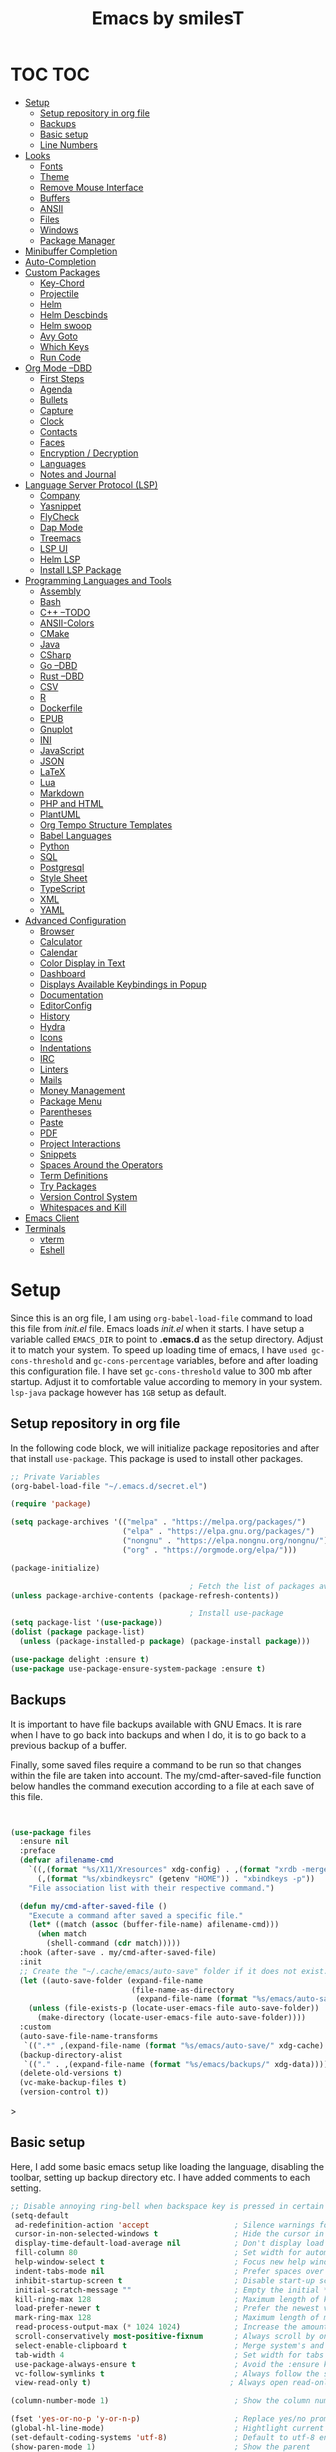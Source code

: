 #+TITLE: Emacs by smilesT
#+OPTIONS: toc:3

* TOC :TOC:
- [[#setup][Setup]]
  - [[#setup-repository-in-org-file][Setup repository in org file]]
  - [[#backups][Backups]]
  - [[#basic-setup][Basic setup]]
  - [[#line-numbers][Line Numbers]]
- [[#looks][Looks]]
  - [[#fonts][Fonts]]
  - [[#theme][Theme]]
  - [[#remove-mouse-interface][Remove Mouse Interface]]
  - [[#buffers][Buffers]]
  - [[#ansii][ANSII]]
  - [[#files][Files]]
  - [[#windows][Windows]]
  - [[#package-manager][Package Manager]]
- [[#minibuffer-completion][Minibuffer Completion]]
- [[#auto-completion][Auto-Completion]]
- [[#custom-packages][Custom Packages]]
  - [[#key-chord][Key-Chord]]
  - [[#projectile][Projectile]]
  - [[#helm][Helm]]
  - [[#helm-descbinds][Helm Descbinds]]
  - [[#helm-swoop][Helm swoop]]
  - [[#avy-goto][Avy Goto]]
  - [[#which-keys][Which Keys]]
  - [[#run-code][Run Code]]
- [[#org-mode---dbd][Org Mode --DBD]]
  - [[#first-steps][First Steps]]
  - [[#agenda][Agenda]]
  - [[#bullets][Bullets]]
  - [[#capture][Capture]]
  - [[#clock][Clock]]
  - [[#contacts][Contacts]]
  - [[#faces][Faces]]
  - [[#encryption--decryption][Encryption / Decryption]]
  - [[#languages][Languages]]
  - [[#notes-and-journal][Notes and Journal]]
- [[#language-server-protocol-lsp][Language Server Protocol (LSP)]]
  - [[#company][Company]]
  - [[#yasnippet][Yasnippet]]
  - [[#flycheck][FlyCheck]]
  - [[#dap-mode][Dap Mode]]
  - [[#treemacs][Treemacs]]
  - [[#lsp-ui][LSP UI]]
  - [[#helm-lsp][Helm LSP]]
  - [[#install-lsp-package][Install LSP Package]]
- [[#programming-languages-and-tools][Programming Languages and Tools]]
  - [[#assembly][Assembly]]
  - [[#bash][Bash]]
  - [[#c---todo][C++ --TODO]]
  - [[#ansii-colors][ANSII-Colors]]
  - [[#cmake][CMake]]
  - [[#java][Java]]
  - [[#csharp][CSharp]]
  - [[#go---dbd][Go --DBD]]
  - [[#rust---dbd][Rust --DBD]]
  - [[#csv][CSV]]
  - [[#r][R]]
  - [[#dockerfile][Dockerfile]]
  - [[#epub][EPUB]]
  - [[#gnuplot][Gnuplot]]
  - [[#ini][INI]]
  - [[#javascript][JavaScript]]
  - [[#json][JSON]]
  - [[#latex][LaTeX]]
  - [[#lua][Lua]]
  - [[#markdown][Markdown]]
  - [[#php-and-html][PHP and HTML]]
  - [[#plantuml][PlantUML]]
  - [[#org-tempo-structure-templates][Org Tempo Structure Templates]]
  - [[#babel-languages][Babel Languages]]
  - [[#python][Python]]
  - [[#sql][SQL]]
  - [[#postgresql][Postgresql]]
  - [[#style-sheet][Style Sheet]]
  - [[#typescript][TypeScript]]
  - [[#xml][XML]]
  - [[#yaml][YAML]]
- [[#advanced-configuration][Advanced Configuration]]
  - [[#browser][Browser]]
  - [[#calculator][Calculator]]
  - [[#calendar][Calendar]]
  - [[#color-display-in-text][Color Display in Text]]
  - [[#dashboard][Dashboard]]
  - [[#displays-available-keybindings-in-popup][Displays Available Keybindings in Popup]]
  - [[#documentation][Documentation]]
  - [[#editorconfig][EditorConfig]]
  - [[#history][History]]
  - [[#hydra][Hydra]]
  - [[#icons][Icons]]
  - [[#indentations][Indentations]]
  - [[#irc][IRC]]
  - [[#linters][Linters]]
  - [[#mails][Mails]]
  - [[#money-management][Money Management]]
  - [[#package-menu][Package Menu]]
  - [[#parentheses][Parentheses]]
  - [[#paste][Paste]]
  - [[#pdf][PDF]]
  - [[#project-interactions][Project Interactions]]
  - [[#snippets][Snippets]]
  - [[#spaces-around-the-operators][Spaces Around the Operators]]
  - [[#term-definitions][Term Definitions]]
  - [[#try-packages][Try Packages]]
  - [[#version-control-system][Version Control System]]
  - [[#whitespaces-and-kill][Whitespaces and Kill]]
- [[#emacs-client][Emacs Client]]
- [[#terminals][Terminals]]
  - [[#vterm][vterm]]
  - [[#eshell][Eshell]]

* Setup
  Since this is an org file, I am using ~org-babel-load-file~ command to load this file from [[init.el]] file. Emacs loads [[init.el]] when it starts. I have setup a variable called ~EMACS_DIR~ to point to *.emacs.d* as the setup directory. Adjust it to match your system. To speed up loading time of emacs, I have ~used gc-cons-threshold~ and ~gc-cons-percentage~ variables, before and after loading this configuration file. I have set ~gc-cons-threshold~ value to 300 mb after startup. Adjust it to comfortable value according to memory in your system. ~lsp-java~ package however has ~1GB~ setup as default.

** Setup repository in org file
In the following code block, we will initialize package repositories and after that install ~use-package~. This package is used to install other packages.

 #+BEGIN_SRC emacs-lisp
   ;; Private Variables
   (org-babel-load-file "~/.emacs.d/secret.el")

   (require 'package)

   (setq package-archives '(("melpa" . "https://melpa.org/packages/")
                            ("elpa" . "https://elpa.gnu.org/packages/")
                            ("nongnu" . "https://elpa.nongnu.org/nongnu/")
                            ("org" . "https://orgmode.org/elpa/")))

   (package-initialize)

                                           ; Fetch the list of packages available
   (unless package-archive-contents (package-refresh-contents))

                                           ; Install use-package
   (setq package-list '(use-package))
   (dolist (package package-list)
     (unless (package-installed-p package) (package-install package)))

   (use-package delight :ensure t)
   (use-package use-package-ensure-system-package :ensure t)

 #+END_SRC
** Backups

It is important to have file backups available with GNU Emacs. It is rare when I have to go back into backups and when I do, it is to go back to a previous backup of a buffer.

Finally, some saved files require a command to be run so that changes within the file are taken into account. The my/cmd-after-saved-file function below handles the command execution according to a file at each save of this file.
#+begin_src emacs-lisp


(use-package files
  :ensure nil
  :preface
  (defvar afilename-cmd
    `((,(format "%s/X11/Xresources" xdg-config) . ,(format "xrdb -merge %s/X11/Xresources" xdg-config))
      (,(format "%s/xbindkeysrc" (getenv "HOME")) . "xbindkeys -p"))
    "File association list with their respective command.")

  (defun my/cmd-after-saved-file ()
    "Execute a command after saved a specific file."
    (let* ((match (assoc (buffer-file-name) afilename-cmd)))
      (when match
        (shell-command (cdr match)))))
  :hook (after-save . my/cmd-after-saved-file)
  :init
  ;; Create the "~/.cache/emacs/auto-save" folder if it does not exist.
  (let ((auto-save-folder (expand-file-name
                           (file-name-as-directory
                            (expand-file-name (format "%s/emacs/auto-save/" xdg-cache))))))
    (unless (file-exists-p (locate-user-emacs-file auto-save-folder))
      (make-directory (locate-user-emacs-file auto-save-folder))))
  :custom
  (auto-save-file-name-transforms
   `((".*" ,(expand-file-name (format "%s/emacs/auto-save/" xdg-cache) t))))
  (backup-directory-alist
   `(("." . ,(expand-file-name (format "%s/emacs/backups/" xdg-data)))))
  (delete-old-versions t)
  (vc-make-backup-files t)
  (version-control t))

#+end_src>

** Basic setup
Here, I add some basic emacs setup like loading the language, disabling the toolbar, setting up backup directory etc. I have added comments to each setting.

#+BEGIN_SRC emacs-lisp
  ;; Disable annoying ring-bell when backspace key is pressed in certain situations
  (setq-default
   ad-redefinition-action 'accept                   ; Silence warnings for redefinition
   cursor-in-non-selected-windows t                 ; Hide the cursor in inactive windows
   display-time-default-load-average nil            ; Don't display load average
   fill-column 80                                   ; Set width for automatic line breaks
   help-window-select t                             ; Focus new help windows when opened
   indent-tabs-mode nil                             ; Prefer spaces over tabs
   inhibit-startup-screen t                         ; Disable start-up screen
   initial-scratch-message ""                       ; Empty the initial *scratch* buffer
   kill-ring-max 128                                ; Maximum length of kill ring
   load-prefer-newer t                              ; Prefer the newest version of a file
   mark-ring-max 128                                ; Maximum length of mark ring
   read-process-output-max (* 1024 1024)            ; Increase the amount of data reads from the process
   scroll-conservatively most-positive-fixnum       ; Always scroll by one line
   select-enable-clipboard t                        ; Merge system's and Emacs' clipboard
   tab-width 4                                      ; Set width for tabs
   use-package-always-ensure t                      ; Avoid the :ensure keyword for each package
   vc-follow-symlinks t                             ; Always follow the symlinks
   view-read-only t)                               ; Always open read-only buffers in view-mode

  (column-number-mode 1)                            ; Show the column number

  (fset 'yes-or-no-p 'y-or-n-p)                     ; Replace yes/no prompts with y/n
  (global-hl-line-mode)                             ; Hightlight current line
  (set-default-coding-systems 'utf-8)               ; Default to utf-8 encoding
  (show-paren-mode 1)                               ; Show the parent

  (setq ring-bell-function 'ignore)

  ;; Disable scrollbar and toolbar
  (scroll-bar-mode -1)
  (tool-bar-mode -1)

  ;; Set language environment to UTF-8
  (set-language-environment "UTF-8")
  (set-default-coding-systems 'utf-8)

  ;; Longer whitespace, otherwise syntax highlighting is limited to default column
  (setq whitespace-line-column 1000)

  ;; Enable soft-wrap
  (global-visual-line-mode 1)

  ;; Maintain a list of recent files opened
  (recentf-mode 1)
  (setq recentf-max-saved-items 50)

  ;; Move all the backup files to specific cache directory
  ;; This way you won't have annoying temporary files starting with ~(tilde) in each directory
  ;; Following setting will move temporary files to specific folders inside cache directory in EMACS_DIR

  (setq user-cache-directory (concat EMACS_DIR "cache"))
  (setq backup-directory-alist `(("." . ,(expand-file-name "backups" user-cache-directory)))
        url-history-file (expand-file-name "url/history" user-cache-directory)
        auto-save-list-file-prefix (expand-file-name "auto-save-list/.saves-" user-cache-directory)
        projectile-known-projects-file (expand-file-name "projectile-bookmarks.eld" user-cache-directory))


  ;; Coding specific setting

  ;; Automatically add ending brackets and braces
  (electric-pair-mode 1)

  ;; Make sure tab-width is 4 and not 8
  (setq-default tab-width 4)

  ;; Highlight matching brackets and braces
  (show-paren-mode 1)
#+END_SRC

** Line Numbers

#+begin_src elisp

  (global-display-line-numbers-mode)

  (advice-add 'linum-mode :override 'display-line-numbers-mode)
#+end_src

* Looks
** Fonts

Spending most of our time on GNU Emacs, it is important to use a font that will
make our reading easier. [[https://github.com/adobe-fonts/source-code-pro][Source Code Pro]] is one of the best monospaced font.

#+begin_src emacs-lisp
   (set-face-attribute 'default nil
                       :font "Source Code Pro"
  :family "Source Code Pro"
  ;;:height 150
  :weight 'medium
  :width 'normal
  )

   (set-fontset-font t 'latin "Noto Sans")
#+end_src

Do not forget to install this font with your system manager and to check the
font installation.

#+begin_src shell
  fc-list | grep "Source Code Pro"
#+end_src

** Theme
   I tend to like *doom-themes* package. Below we will install doom theme. In addition, I will also install a package called *heaven-and-hell*. This allows us to toggle between two themes using a shortcut key. I will assign ~F6~ key to toggling the theme and ~C-c F6~ to set to default theme.

#+BEGIN_SRC emacs-lisp
    (use-package doom-themes
      :ensure t
      :init
      (load-theme 'doom-tomorrow-night t)
      (doom-themes-org-config))

    (use-package doom-modeline
      :init (doom-modeline-mode)
      :custom
      (doom-modeline-icon (display-graphic-p))
      (doom-modeline-time-icon t)
      )

  (setq display-time-string-forms
        '((propertize (concat " " 24-hours ":" minutes " "))))
  (display-time-mode 1) ; Enable time in the mode-line

  ;; (after! doom-modeline
  (let ((battery-str (battery)))
    (unless (or (equal "Battery status not available" battery-str)
                (string-match-p (regexp-quote "unknown") battery-str)
                (string-match-p (regexp-quote "N/A") battery-str))
      ))
  (display-battery-mode 1)


    (use-package nyan-mode
      :after doom-modeline
      :config
      (setq nyan-bar-length 15)
      (setq battery t)
      )

   (setq nyan-mode t)
   (setq nyan-start-animation t)
#+END_SRC

Since we do not do things by halves, it is also interesting to visually
differentiate "real" buffers (e.g., buffers that contain our work) from "unreal"
buffers (e.g., popups) by giving the latter a darker color. From then on,
[[https://github.com/hlissner/emacs-solaire-mode][solar-mode]] is the ideal package.

#+begin_src emacs-lisp
  (use-package solaire-mode
    :defer 0.1
    :custom (solaire-mode-remap-fringe t)
    :config (solaire-global-mode))
#+end_src

** Remove Mouse Interface

If you have to use the mouse with GNU Emacs, you probably have the wrong text
editor. Let's remove all those menu items related to the mouse interface.

#+begin_src emacs-lisp
  (when window-system
    (menu-bar-mode -1)
    (scroll-bar-mode -1)
    (tool-bar-mode -1)
    (tooltip-mode -1))

  (set-frame-parameter nil 'fullscreen 'fullboth)

#+end_src


 * Management

Section dedicated to managing buffers, files, and windows on GNU Emacs to
provide a more pleasant experience.

** Buffers

Buffers can quickly become a mess to manage. To manage them better, I use the
=ibuffer= built-in package instead of =buffer-menu=, to have a nicer visual
interface with a syntax color.

In addition, some buffers may contain useful temporary information that should
not be killed by accident. I make sure to set the buffers =*scratch*= and
=*Messages*= to read-only.

#+begin_src emacs-lisp
  (use-package ibuffer
    :ensure nil
    :preface
    (defvar protected-buffers '("*scratch*" "*Messages*")
      "Buffer that cannot be killed.")

    (defun my/protected-buffers ()
      "Protect some buffers from being killed."
      (dolist (buffer protected-buffers)
        (with-current-buffer buffer
          (emacs-lock-mode 'kill))))
    :bind ("C-x C-b" . ibuffer)
    :init (my/protected-buffers))
#+end_src

For buffer navigation, the next function is a more efficient way to go to the
beginning of a line with =move-beginning-of-line= (=C-a=) and =back-to-indentation=
(=M-m=).

#+begin_src emacs-lisp
  (use-package imenu
    :ensure nil
    :preface
    (defun my/smarter-move-beginning-of-line (arg)
      "Move point back to indentation of beginning of line.

     Move point to the first non-whitespace character on this line.
     If point is already there, move to the beginning of the line.
     Effectively toggle between the first non-whitespace character and
     the beginning of the line.

     If ARG is not nil or 1, move forward ARG - 1 lines first. If
     point reaches the beginning or end of the buffer, stop there."
      (interactive "^p")
      (setq arg (or arg 1))

      ;; Move lines first
      (when (/= arg 1)
        (let ((line-move-visual nil))
          (forward-line (1- arg))))

      (let ((orig-point (point)))
        (back-to-indentation)
        (when (= orig-point (point))
          (move-beginning-of-line 1))))
    :bind (("C-a" . my/smarter-move-beginning-of-line)
           ("C-r" . imenu)))
#+end_src

Finally, it is useful to be able to move a line or a region up and down without
having to =kill-region= (=C-w=) and =yank (C-y)=. With the =move-text-up= and
=move-text-down= commands, the [[https://github.com/emacsfodder/move-text][move-text]] package allows to moves the current line
or if marked, the current region's, whole lines.

#+begin_src emacs-lisp
  (use-package move-text
    :bind (("M-p" . move-text-up)
           ("M-n" . move-text-down))
    :config (move-text-default-bindings))
#+end_src

** ANSII
#+begin_src elisp

   (defun my/ansi-colorize-buffer ()
   (let ((buffer-read-only nil))
   (ansi-color-apply-on-region (point-min) (point-max))))

   (use-package ansi-color
   :ensure t
   :config
   (add-hook 'compilation-filter-hook 'my/ansi-colorize-buffer)
   )

  (add-hook 'compilation-filter-hook
          (lambda () (ansi-color-apply-on-region (point-min) (point-max))))
#+end_src
** Files

Sometimes you may want to discard your changes to a file and revert to the saved
version of this file.

#+begin_src emacs-lisp
  (use-package autorevert
    :ensure nil
    :delight auto-revert-mode
    :bind ("C-x R" . revert-buffer)
    :custom (auto-revert-verbose nil)
    :config (global-auto-revert-mode))
#+end_src

To manage your files, =dired= is already a good file manager. To fine-tune its
use, let's change some default values.

#+begin_src emacs-lisp
  (use-package dired
    :ensure nil
    :commands (dired dired-jump)
    :bind (:map dired-mode-map
                ("h" . dired-up-directory)
                ("j" . dired-next-line)
                ("k" . dired-previous-line)
                ("l" . dired-single-buffer))
    :delight "Dired"
    :custom
    (dired-auto-revert-buffer t)
    (dired-dwim-target t)
    (dired-hide-details-hide-symlink-targets nil)
    (dired-listing-switches "-alh --group-directories-first")
    (dired-ls-F-marks-symlinks nil)
    (dired-recursive-copies 'always))
#+end_src

To avoid =dired= to keep buffers, I use [[https://github.com/crocket/dired-single][dired-single]].

To avoid =dired= to keep buffers, I use [[https://github.com/crocket/dired-single][dired-single]].

#+begin_src emacs-lisp
  (use-package dired-single
    :after dired
    :bind (:map dired-mode-map
                ([remap dired-find-file] . dired-single-buffer)
                ([remap dired-up-directory] . dired-single-up-directory)
                ("M-DEL" . dired-prev-subdir)))
#+end_src

By default, =dired= opens files in plain text. This behavior is sometimes
undesirable. Hopefully, [[https://github.com/Fuco1/dired-hacks/blob/master/dired-open.el][dired-open]] can be used to informs =dired= that certain
desired file extensions must be opened with external packages to GNU Emacs.

#+begin_src emacs-lisp
  (use-package dired-open
    :after (dired dired-jump)
    :custom (dired-open-extensions '(("mp4" . "mpv"))))
#+end_src

To know the type of file at a glance, [[https://github.com/jtbm37/all-the-icons-dired][all-the-icons-dired]] integrates icons
directly into =dired=.

#+begin_src emacs-lisp
  (use-package all-the-icons-dired
    :if (display-graphic-p)
    :hook (dired-mode . all-the-icons-dired-mode))
#+end_src

It is sometimes convenient to hide dotfiles. With [[https://github.com/mattiasb/dired-hide-dotfiles][dired-hide-dotfiles]] this
becomes possible.

#+begin_src emacs-lisp
  (use-package dired-hide-dotfiles	;
    :hook (dired-mode . dired-hide-dotfiles-mode)
    :bind (:map dired-mode-map
            ("H" . dired-hide-dotfiles-mode)))
#+end_src

I like being able to =<TAB>= on a folder and see its contents, without me getting
into it. [[https://github.com/Fuco1/dired-hacks/blob/master/dired-subtree.el][dired-subtree]] allows this behavior.

#+begin_src emacs-lisp
  (use-package dired-subtree
    :after dired
    :bind (:map dired-mode-map
            ("<tab>" . dired-subtree-toggle)))
#+end_src

Finally, to manage folders with a large number of files, it may be useful to
filter with [[https://github.com/Fuco1/dired-hacks/blob/master/dired-narrow.el][dired-narrow]]

#+begin_src emacs-lisp
  ;; (use-package dired-narrow
  ;;   :ensure nil
  ;;   :bind (("C-c C-n" . dired-narrow)
  ;;          ("C-c C-f" . dired-narrow-fuzzy)))
#+end_src

** Windows

Most of the time, I want to split a window and put the focus on it to perform an
action. By default GNU Emacs does not give the focus to this new window. I have
no idea why this is not the default behavior, but we can easily set this
behavior.

#+begin_src emacs-lisp
  (use-package window
    :ensure nil
    :bind (("C-x 2" . vsplit-last-buffer)
	   ("C-x 3" . hsplit-last-buffer)
	   ;; Don't ask before killing a buffer.
	   ([remap kill-buffer] . kill-this-buffer))
    :preface
    (defun hsplit-last-buffer ()
      "Focus to the last created horizontal window."
      (interactive)
      (split-window-horizontally)
      (other-window 1))

    (defun vsplit-last-buffer ()
      "Focus to the last created vertical window."
      (interactive)
      (split-window-vertically)
      (other-window 1)))



  (defun toggle-window-split ()
  (interactive)
  (if (= (count-windows) 2)
      (let* ((this-win-buffer (window-buffer))
	 (next-win-buffer (window-buffer (next-window)))
	 (this-win-edges (window-edges (selected-window)))
	 (next-win-edges (window-edges (next-window)))
	 (this-win-2nd (not (and (<= (car this-win-edges)
		     (car next-win-edges))
		     (<= (cadr this-win-edges)
		     (cadr next-win-edges)))))
	 (splitter
	  (if (= (car this-win-edges)
	     (car (window-edges (next-window))))
	  'split-window-horizontally
	'split-window-vertically)))
    (delete-other-windows)
    (let ((first-win (selected-window)))
      (funcall splitter)
      (if this-win-2nd (other-window 1))
      (set-window-buffer (selected-window) this-win-buffer)
      (set-window-buffer (next-window) next-win-buffer)
      (select-window first-win)
      (if this-win-2nd (other-window 1))))))

  (define-key ctl-x-4-map "t" 'toggle-window-split)
#+end_src


The way I move between several windows in GNU Emacs is by indicating the number
of the window I want to move to. Most people use [[https://github.com/abo-abo/ace-window][ace-window]], but I prefer
[[https://github.com/dimitri/switch-window][switch-window]] which displays the window number while hiding its content. I find
this behavior more convenient than moving from window to window to get to the
one we are looking for.

#+begin_src emacs-lisp
  (use-package ace-window
    :ensure t
    :init (setq aw-keys '(?a ?s ?d ?f ?g ?h ?j ?k ?l)
                aw-char-position 'left
                aw-ignore-current nil
                aw-leading-char-style 'char
                aw-scope 'frame)
    :bind (("M-o" . ace-window)
           ("M-O" . ace-swap-window)))
  #+end_src

There are times when I would like to bring back a windows layout with their
content. With the =winner-undo= and =winner-redo= commands from the built-in =winner=
package, I can easily do that.

#+begin_src emacs-lisp
  (use-package winner
    :ensure nil
    :config (winner-mode))
#+end_src

** Package Manager

Contrary to what some users might think, =use-package= is not a package
manager. To download and use packages that are not available in package sources,
I use [[https://github.com/raxod502/straight.el][straight]]. The snippet below takes care of installing =straight=.

#+begin_src emacs-lisp
  ;; Bootstrap straight
  (defvar bootstrap-version)
  (let ((bootstrap-file
         (expand-file-name "straight/repos/straight.el/bootstrap.el" user-emacs-directory))
        (bootstrap-version 5))
    (unless (file-exists-p bootstrap-file)
      (with-current-buffer
          (url-retrieve-synchronously
           "https://raw.githubusercontent.com/raxod502/straight.el/develop/install.el"
           'silent 'inhibit-cookies)
        (goto-char (point-max))
        (eval-print-last-sexp)))
    (load bootstrap-file nil 'nomessage))

  ;; Integrates `straight' directly into the `use-package' package through the
  ;; `:straight' expression.
  (straight-use-package 'use-package)
#+end_src

* Minibuffer Completion

Having a good minibuffer completion is important on GNU Emacs since it is one of
the elements we will frequently interact with. In the beginning I used [[https://github.com/emacs-helm/helm][helm]], but
I found it to be memory intensive for the few features I was using. From this
observation I switched to [[https://github.com/abo-abo/swiper][ivy]] for many years, which is a faster and a lighter
framework than =helm=. However, =ivy= is still a framework.

Since then, newer completion systems have emerged (e.g., [[https://github.com/minad/vertico][vertico]], [[https://github.com/minad/vertico][selectrum]],
and [[https://github.com/oantolin/icomplete-vertical][icomplete-vertical]]), designed to be optimized for a single task and nested
with other packages with the same vision. That's why I now use =vertico= instead
of =ivy=.

*NOTE*: =selectrum= is also a good alternative to =ivy=, but is less minimal than
=vertico=.

#+begin_src emacs-lisp
    (use-package vertico
      :straight (:files (:defaults "extensions/*"))
      :init (vertico-mode)
      :bind (:map vertico-map
                  ("C-<backspace>" . vertico-directory-up))
      :custom (vertico-cycle ))
#+end_src

To enable richer annotations (e.g., summary documentation of the functions and
variables, as well as having the size and the last consultation of the files)
for minibuffer completions, [[https://github.com/minad/marginalia/][marginalia]] is awesome.

#+begin_src emacs-lisp
  (use-package marginalia
    :after vertico
    :init (marginalia-mode)
    :custom
    (marginalia-annotators '(marginalia-annotators-heavy marginalia-annotators-light nil)))
#+end_src

If like me you like to have icons associated with candidates, you can use
[[https://github.com/iyefrat/all-the-icons-completion][all-the-icons-completion]].


#+begin_src emacs-lisp
  (use-package all-the-icons-completion
    :after (marginalia all-the-icons)
    :hook (marginalia-mode . all-the-icons-completion-marginalia-setup))
#+end_src

By default, =vertico= sorts the candidates according to their history position,
then by length and finally by alphabetical. To improves searching across
completion (e.g., by filter expressions separated by spaces), you should
use [[https://github.com/oantolin/orderless][orderless]] (or [[https://github.com/raxod502/prescient.el][prescient]]).

#+begin_src emacs-lisp
  (use-package orderless
    :custom
    (completion-category-defaults nil)
    (completion-category-overrides '((file (styles . (partial-completion)))))
    (completion-styles '(orderless)))
#+end_src

There is nothing like a collection of commands to have additional
completions. [[https://github.com/minad/consult][consult]] provides this collection.

#+begin_src emacs-lisp
  (use-package consult
    :after projectile
    :bind  (;; Related to the control commands.
            ("<help> a" . consult-apropos)
            ("C-x b" . consult-buffer)
            ("C-x M-:" . consult-complex-command)
            ("C-c k" . consult-kmacro)
            ;; Related to the navigation.
            ("M-g a" . consult-org-agenda)
            ("M-g e" . consult-error)
            ("M-g g" . consult-goto-line)
            ("M-g h" . consult-org-heading)
            ("M-g i" . consult-imenu)
            ("M-g k" . consult-global-mark)
            ("M-g l" . consult-line)
            ("M-g m" . consult-mark)
            ("M-g o" . consult-outline)
            ("M-g I" . consult-project-imenu)
            ;; Related to the search and selection.
                        ("M-s G" . consult-git-grep)
            ("M-s g" . consult-grep)
            ("M-s k" . consult-keep-lines)
            ("M-s l" . consult-locate)
            ("M-s m" . consult-multi-occur)
            ("M-s r" . consult-ripgrep)
            ("M-s u" . consult-focus-lines)
            ("M-s f" . consult-find))
    :custom
    (completion-in-region-function #'consult-completion-in-region)
    (consult-narrow-key "<")
    (consult-project-root-function #'projectile-project-root)
    ;; Provides consistent display for both `consult-register' and the register
    ;; preview when editing registers.
    (register-preview-delay 0)
    (register-preview-function #'consult-register-preview))
#+end_src

Finally, [[https://github.com/oantolin/embark/][embark]] is great if like me you like to interact directly with your
files (e.g., for renaming, deleting and copying) through your completion system
without having to go through =dired=.

#+begin_src emacs-lisp
  (use-package embark
    :bind ("C-." . embark-act))
#+end_src

* Auto-Completion


Auto-completion with GNU Emacs is mainly combined with LSP mode.  Therefore the
development of any programming language is made easier with auto-completion,
which involves a completion at point followed by the display of a small pop-in
containing the candidates.

Nowadays there are two main possibilities: [[https://github.com/company-mode/company-mode][company-mode]] and [[https://github.com/minad/corfu][corfu]]. Personally I
have tried to make an attempt with =corfu= but I always prefer =company-mode= as it
seems to be easier and smoother to configure.

#+begin_src emacs-lisp
  (use-package company
    :after lsp-mode
    :hook (lsp-mode . company-mode)
    :custom
    (company-begin-commands '(self-insert-command))
    (company-idle-delay 0.5)
    (company-minimum-prefix-length 1)
    (company-show-quick-access t)
    (company-tooltip-align-annotations 't))
#+end_src

To get nice candidate icons differentiating a function from a variable at a
glance, I use [[https://github.com/sebastiencs/company-box/][company-box]].

#+begin_src emacs-lisp
  (use-package company-box
    :if (display-graphic-p)
    :after company
    :hook (company-mode . company-box-mode))
#+end_src

* Custom Packages
  In this section we will install some of the packages that we will use for various project and file management.

** Key-Chord
   Key-Chord allows us to bind regular keyboard keys for various commands without having to use prefix keys such as Ctrl, Alt or Super etc.

#+begin_src emacs-lisp
(use-package use-package-chords
:ensure t
:init
:config (key-chord-mode 1)
(setq key-chord-two-keys-delay 0.4)
(setq key-chord-one-key-delay 0.5) ; default 0.2
)
#+end_src
Here, we changed the delay for the consecutive key to be little higher than default. Adjust this to what you feel comfortable.

** Projectile
   Projectile helps us with easy navigation within a project. Projectile recognizes several source control managed folders e.g *git, mercurial, maven, sbt*, and a folder with empty *.projectile* file. You can use ~C-c p~ to invoke any projectile command. This is a very useful key to remember.

#+begin_src emacs-lisp
(use-package projectile
:ensure t
:init (projectile-mode +1)
:config
(define-key projectile-mode-map (kbd "C-c p") 'projectile-command-map)
)
#+end_src
** Helm
Helm allows for easy completion of commands. Below, we will replace several of the built in functions with helm versions and add keyboard shortcuts for couple of new useful commands.

#+BEGIN_SRC emacs-lisp
(use-package helm
:ensure t
:init
(helm-mode 1)
(progn (setq helm-buffers-fuzzy-matching t))
:bind
(("C-c h" . helm-command-prefix))
(("M-x" . helm-M-x))
(("C-x C-f" . helm-find-files))
(("C-x b" . helm-buffers-list))
(("C-c b" . helm-bookmarks))
(("C-c f" . helm-recentf))   ;; Add new key to recentf
(("C-c g" . helm-grep-do-git-grep)))  ;; Search using grep in a git project
#+END_SRC

I want to point out, couple of interesting things from above setup. Just like we added ~C-c p~ as a prefix for projectile, here we added ~C-c h~ for helm. We also enabled fuzzy matching, so that your search text don't need to be very stict. Also, I added ~C-c g~ to helm-grep-do-git-grep. I can search files with specific text within a git project (make sure to commit it first).

** Helm Descbinds
Helm descbinds helps to easily search for keyboard shortcuts for modes that are currently active in the project. This can be helpful to discover keyboard shortcuts to various commands. Use ~C-h b~ to bring up helm-descbinds window.

#+begin_src emacs-lisp
(use-package helm-descbinds
:ensure t
:bind ("C-h b" . helm-descbinds))
#+end_src

E.g. In helm-descbinds window you could type "helm" and "projectile" and see all the shortcuts assigned to various commands.

** Helm swoop
Helm swoop allows to quickly search for text under cursor or new text within current file. I am sure you are already using ~C-s~ and ~C-r~ to search within the file. This package compliments rather than replace it. You can quickly type ~js~ to search and jump to the target line. To go back to where you started searching, use ~jp~. You can use ~M-m~ from ~C-s~ and ~C-r~ search to start using helm-swoop as described in below setting.

#+begin_src emacs-lisp
(use-package helm-swoop
:ensure t
:chords
("js" . helm-swoop)
("jp" . helm-swoop-back-to-last-point)
:init
(bind-key "M-m" 'helm-swoop-from-isearch isearch-mode-map)

;; If you prefer fuzzy matching
(setq helm-swoop-use-fuzzy-match t)

;; Save buffer when helm-multi-swoop-edit complete
(setq helm-multi-swoop-edit-save t)

;; If this value is t, split window inside the current window
(setq helm-swoop-split-with-multiple-windows nil)

;; Split direction. 'split-window-vertically or 'split-window-horizontally
(setq helm-swoop-split-direction 'split-window-vertically)

;; If nil, you can slightly boost invoke speed in exchange for text color
(setq helm-swoop-speed-or-color nil)

;; ;; Go to the opposite side of line from the end or beginning of line
(setq helm-swoop-move-to-line-cycle t)

)
#+end_src

** Avy Goto
   Avy allows you to quickly jump to certain character, word or line within the file. Use ~jc~, ~jw~ or ~jl~ to quickly jump within current file. Change it to other keys, if you feel you are using this set of keys for other purposes.

#+begin_src emacs-lisp
(use-package avy
:ensure t
:chords
("jc" . avy-goto-char)
("jw" . avy-goto-word-1)
("jl" . avy-goto-line))
#+end_src

** Which Keys
For some prefix commands like ~C-c p~ or ~C-c h~ we want Emacs to visually guide you through the available options. Following package allows us to do that.
#+begin_src emacs-lisp
(use-package which-key
:ensure t
:init
(which-key-mode)
)
#+end_src
** Run Code
We can use quickrun package to execute code (if it has main). E.g. If you have a java file with main method, it will run with the associated shortcut key ~C-c r~ or quickrun command. Quickrun has support for several languages.
#+begin_src emacs-lisp
(use-package quickrun
:ensure t
:bind ("C-c r" . quickrun))
#+end_src

* Org Mode --DBD
[[https://orgmode.org/][Org Mode]] is one of my favorite modes in GNU Emacs. I mainly use it to write
notes and manage my time to enjoy a better organization of my life, but you can
do lots of things with it. It is like the sky, without limits.
** First Steps

To use Org Mode, GNU Emacs already has the =org= built-in package. However, some
extra packages are in the [[https://elpa.nongnu.org/nongnu/org-contrib.html][org-contrib]] package. It is therefore a good idea to
install it.

#+begin_src emacs-lisp
  (use-package org
    :ensure org-contrib
    :delight "Θ"
    :hook (org-mode . turn-off-auto-fill)
    :bind ("C-c i" . org-insert-structure-template)
    :preface
    (defun my/org-archive-done-tasks ()
      "Archive finished or cancelled tasks."
      (interactive)
      (org-map-entries
       (lambda ()
         (org-archive-subtree)
         (setq org-map-continue-from (outline-previous-heading)))
       "TODO=\"DONE\"|TODO=\"CANCELLED\"" (if (org-before-first-heading-p) 'file 'tree)))

    (defun my/org-jump ()
      "Jump to a specific task."
      (interactive)
      (let ((current-prefix-arg '(4)))
        (call-interactively 'org-refile)))

    (defun my/org-use-speed-commands-for-headings-and-lists ()
      "Activate speed commands on list items too."
      (or (and (looking-at org-outline-regexp) (looking-back "^\**"))
          (save-excursion (and (looking-at (org-item-re)) (looking-back "^[ \t]*")))))

    (defmacro ignore-args (fnc)
      "Returns function that ignores its arguments and invokes FNC."
      `(lambda (&rest _rest)
         (funcall ,fnc)))
    :hook ((auto-save . org-save-all-org-buffers)
           (org-mode . visual-line-mode))
    :custom
    (org-blank-before-new-entry '((heading . t)
                                  (plain-list-item . t)))
    (org-confirm-babel-evaluate nil)
    (org-cycle-include-plain-lists 'integrate)
    (org-ellipsis " ▾")
    (org-export-backends '(ascii beamer html icalendar latex man md org texinfo))
    (org-hide-emphasis-markers t)
    (org-log-done 'time)
    (org-log-into-drawer t)
    (org-modules '(org-crypt
                   org-habit
                   org-mouse
                   org-protocol
                   org-tempo))
    (org-refile-allow-creating-parent-nodes 'confirm)
    (org-refile-targets '((org-agenda-files :maxlevel . 1)
                          (AGENDA_HOME  :maxlevel . 2)
                          (AGENDA_SCHOOL :maxlevel . 2)
                          (AGENDA_WORK :maxlevel . 2)))
    (org-refile-use-cache nil)
    (org-refile-use-outline-path nil)
    (org-startup-indented t)
    (org-startup-with-inline-images t)
    (org-tag-alist
     '((:startgroup . "Context")
       ("@errands" . ?e)
       ("@home" . ?h)
       ("@work" . ?w)
       (:endgroup)
       (:startgroup . "Difficulty")
       ("easy" . ?E)
       ("medium" . ?M)
       ("challenging" . ?C)
       (:endgroup)
       ("bug" . ?b)
       ("car" . ?v)
       ("future" . ?F)
       ("goal" . ?g)
       ("health" . ?H)
       ("house" . ?O)
       ("meeting" . ?m)
       ("planning" . ?p)
       ("phone" . ?0)
       ("purchase" . ?P)
       ("reading" . ?r)
       ("review" . ?R)
       ("study" . ?s)
       ("sport" . ?S)
       ("talk" . ?T)
       ("tech" . ?t)
       ("trip" . ?I)
       ("thinking" . ?i)
       ("update" . ?u)
       ("watch" . ?l)
       ("writing" . ?W)))
    (org-tags-exclude-from-inheritance '("crypt" "project"))
    (org-todo-keywords '((sequence "TODO(t)"
                                   "STARTED(s)"
                                   "NEXT(n)"
                                   "SOMEDAY(.)"
                                   "WAITING(w)""|" "DONE(x!)" "CANCELLED(c@)")))
    (org-use-effective-time t)
    (org-use-speed-commands 'my/org-use-speed-commands-for-headings-and-lists)
    (org-yank-adjusted-subtrees t)
    :config
    (add-to-list 'org-global-properties '("Effort_ALL". "0:05 0:15 0:30 1:00 2:00 3:00 4:00"))
    (add-to-list 'org-speed-commands '("$" call-interactively 'org-archive-subtree))
    (add-to-list 'org-speed-commands '("i" call-interactively 'org-clock-in))
    (add-to-list 'org-speed-commands '("o" call-interactively 'org-clock-out))
    (add-to-list 'org-speed-commands '("s" call-interactively 'org-schedule))
    (add-to-list 'org-speed-commands '("x" org-todo "DONE"))
    (add-to-list 'org-speed-commands '("y" org-todo-yesterday "DONE"))
    (add-to-list 'org-structure-template-alist '("el" . "src emacs-lisp"))
    (add-to-list 'org-structure-template-alist '("sh" . "src shell"))
    (add-to-list 'org-structure-template-alist '("py" . "src python"))
    (advice-add 'org-deadline :after (ignore-args #'org-save-all-org-buffers))
    (advice-add 'org-schedule :after (ignore-args #'org-save-all-org-buffers))
    (advice-add 'org-store-log-note :after (ignore-args #'org-save-all-org-buffers))
    (advice-add 'org-refile :after 'org-save-all-org-buffers)
    (advice-add 'org-todo :after (ignore-args #'org-save-all-org-buffers))
    ;; Replace list hyphen with dot
    (font-lock-add-keywords 'org-mode
                            '(("^ *\\([-]\\) "
                               (0 (prog1 () (compose-region (match-beginning 1) (match-end 1) "•"))))))
    (org-clock-persistence-insinuate)
    (org-load-modules-maybe t))
#+end_src

#+RESULTS:
: org-insert-structure-template

If like me you want to automatically update the tables of contents of your =.org=
files, [[https://github.com/snosov1/toc-org][toc-org]] is the ideal package. To automate these tables of contents, you
only need to use the =:TOC:= tag in the first heading of these tables of contents.

#+begin_src emacs-lisp
  (use-package toc-org
    :after org
    :hook (org-mode . toc-org-enable))
#+end_src

** Agenda

Nowadays, it is crucial to be organized. Even more than before. That is why it
is important to take the time to make a configuration that is simple to use and
that makes your life easier with an irreproachable organization. The =org-agenda=
built-in package allows me to be organized in my daily tasks. As a result, I can
use my time to the fullest.

*NOTE:* To synchronize and access my calendar via multiple devices (e.g.,
smartphone or other laptop), I synchronize my =.org= files with [[https://github.com/syncthing/syncthing][Syncthing]]

#+begin_src emacs-lisp
  (use-package org-agenda
    :ensure nil
    :bind (:map org-agenda-mode-map
		("C-n" . org-agenda-next-item)
		("C-p" . org-agenda-previous-item)
		("j" . org-agenda-goto)
		("X" . my/org-agenda-mark-done-next)
		("x" . my/org-agenda-mark-done))
    :preface
    (defun my/org-agenda-mark-done (&optional arg)
      "Mark the current TODO as done in org-agenda."
      (interactive "P")
      (org-agenda-todo "DONE"))

    (defun my/org-agenda-mark-done-next ()
      "Mark the current TODO as done and add another task after it."
      (interactive)
      (org-agenda-todo "DONE")
      (org-agenda-switch-to)
      (org-capture 0 "t"))
    :custom
    (org-agenda-category-icon-alist
     `(("home" ,(list (all-the-icons-faicon "home" :v-adjust -0.05)) nil nil :ascent center :mask heuristic)
       ("inbox" ,(list (all-the-icons-faicon "inbox" :v-adjust -0.1)) nil nil :ascent center :mask heuristic)
       ("3semOst" ,(list (all-the-icons-faicon "book" :v-adjust -0.1)) nil nil :ascent center :mask heuristic)
       ("people" ,(list (all-the-icons-material "people" :v-adjust -0.25)) nil nil :ascent center :mask heuristic)
       ("work" ,(list (all-the-icons-material "work" :v-adjust -0.25)) nil nil :ascent center :mask heuristic)
       ("routine" ,(list (all-the-icons-material "repeat" :v-adjust -0.25)) nil nil :ascent center :mask heuristic)
       ))
    (org-agenda-custom-commands
     '(("d" "Dashboard"
	((agenda "" ((org-deadline-warning-days 7)))
	 (todo "NEXT"
	       ((org-agenda-overriding-header "Next Tasks")))
	 (tags-todo "agenda/ACTIVE" ((org-agenda-overriding-header "Active Projects")))))

       ("n" "Next Tasks"
	((agenda "" ((org-deadline-warning-days 7)))
	 (todo "NEXT"
	       ((org-agenda-overriding-header "Next Tasks")))))

       ("h" "Home Tasks" tags-todo "@home")
       ("w" "Work Tasks" tags-todo "@work")

       ("E" "Easy Tasks" tags-todo "easy")
       ("C" "Challenging Tasks" tags-todo "challenging")

       ("e" tags-todo "+TODO=\"NEXT\"+Effort<15&+Effort>0"
	((org-agenda-overriding-header "Low Effort Tasks")
	 (org-agenda-max-todos 20)
	 (org-agenda-files org-agenda-files)))))
    (org-agenda-dim-blocked-tasks t)
    (org-agenda-files '("~/.personal/agenda"))
    (org-agenda-inhibit-startup t)
    (org-agenda-show-log t)
    (org-agenda-skip-deadline-if-done t)
    (org-agenda-skip-deadline-prewarning-if-scheduled 'pre-scheduled)
    (org-agenda-skip-scheduled-if-done t)
    (org-agenda-span 2)
    (org-agenda-start-on-weekday 6)
    (org-agenda-start-with-log-mode t)
    (org-agenda-sticky nil)
    (org-agenda-tags-column 90)
    (org-agenda-time-grid '((daily today require-timed)))
    (org-agenda-use-tag-inheritance t)
    (org-columns-default-format "%14SCHEDULED %Effort{:} %1PRIORITY %TODO %50ITEM %TAGS")
    (org-default-notes-file ORG_NOTES)
    (org-directory ORG_DIR)
    (org-enforce-todo-dependencies t)
    (org-habit-completed-glyph ?✓)
    (org-habit-graph-column 80)
    (org-habit-show-habits-only-for-today nil)
    (org-habit-today-glyph ?‖)
    (org-track-ordered-property-with-tag t))
#+end_src

#+RESULTS:
: my/org-agenda-mark-done

Finally, I use [[https://github.com/akhramov/org-wild-notifier.el][org-wild-notifier]] to get notifications about TODO items in
=org-agenda=.

#+begin_src emacs-lisp
  ;; (use-package org-wild-notifier
  ;;   :after org
  ;;   :custom
  ;;   (alert-default-style 'libnotify)
  ;;   (org-wild-notifier-notification-title "Agenda Reminder")
  ;;   :config (org-wild-notifier-mode))
#+end_src
** Bullets

Let's add prettier bullets in Org Mode with [[https://github.com/sabof/org-bullets][org-bullets]].

#+begin_src emacs-lisp
  (use-package org-bullets
    :hook (org-mode . org-bullets-mode)
    :custom (org-bullets-bullet-list '("●" "►" "▸")))
#+end_src

** Capture

=org-capture= templates saves you a lot of time when adding new entries. I use
it to quickly record tasks, ledger entries, notes and other semi-structured
information.

#+begin_src emacs-lisp
  (use-package org-capture
    :ensure nil
    :preface
    (defvar my/org-active-task-template
      (concat "* NEXT %^{Task}\n"
              ":PROPERTIES:\n"
              ":Effort: %^{effort|1:00|0:05|0:15|0:30|2:00|4:00}\n"
              ":CAPTURED: %<%Y-%m-%d %H:%M>\n"
              ":END:") "Template for basic task.")
    (defvar my/org-appointment
      (concat "* TODO %^{Appointment}\n"
              "SCHEDULED: %t\n") "Template for appointment task.")
    (defvar my/org-basic-task-template
      (concat "* TODO %^{Task}\n"
              ":PROPERTIES:\n"
              ":Effort: %^{effort|1:00|0:05|0:15|0:30|2:00|4:00}\n"
              ":CAPTURED: %<%Y-%m-%d %H:%M>\n"
              ":END:") "Template for basic task.")
    (defvar my/org-contacts-template
      (concat "* %(org-contacts-template-name)\n"
              ":PROPERTIES:\n"
              ":BIRTHDAY: %^{YYYY-MM-DD}\n"
              ":END:") "Template for a contact.")
    :custom
    (org-capture-templates
     `(
       ("c" "Contact" entry (file+headline "~/.personal/agenda/contacts.org" "Inbox"),
        my/org-contacts-template
        :empty-lines 1)

       ("p" "People" entry (file+headline "~/.personal/agenda/people.org" "Tasks"),
        my/org-basic-task-template
        :empty-lines 1)
       ("a" "Appointment" entry (file+headline "~/.personal/agenda/people.org" "Appointments"),
        my/org-appointment
        :empty-lines 1)
       ("m" "Meeting" entry (file+headline "~/.personal/agenda/people.org" "Meetings")
        "* Meeting with %? :meeting:\n%U" :clock-in t :clock-resume t :empty-lines 1)
       ("P" "Phone Call" entry (file+headline "~/.personal/agenda/people.org" "Phone Calls")
        "* Phone %? :phone:\n%U" :clock-in t :clock-resume t)

       ("i" "New Item")
       ("ib" "Book" checkitem (file+headline "~/.personal/items/books.org" "Books")
        "- [ ] %^{Title} - %^{Author}\n  %U"
        :immediate-finish t)
       ("il" "Learning" checkitem (file+headline "~/.personal/items/learning.org" "Things")
        "- [ ] %^{Thing}\n  %U"
        :immediate-finish t)
       ("im" "Movie" checkitem (file+headline "~/.personal/items/movies.org" "Movies")
        "- [ ] %^{Title}\n  %U"
        :immediate-finish t)
       ("ip" "Purchase" checkitem (file+headline "~/.personal/items/purchases.org" "Purchases")
        "- [ ] %^{Item}\n  %U"
        :immediate-finish t)

       ("t" "New Task")
       ("ta" "Active" entry (file+headline "~/.personal/agenda/inbox.org" "Active"),
        my/org-active-task-template
        :empty-lines 1
        :immediate-finish t)
       ("tb" "Backlog" entry (file+headline "~/.personal/agenda/inbox.org" "Backlog"),
        my/org-basic-task-template
        :empty-lines 1
        :immediate-finish t))))
#+end_src
** Clock

To estimate and track the time of my tasks, GNU Emacs provides the =org-clock=
built-in package.

#+begin_src emacs-lisp
  (use-package org-clock
    :ensure nil
    :after org
    :preface
    (defun my/org-mode-ask-effort ()
      "Ask for an effort estimate when clocking in."
      (unless (org-entry-get (point) "Effort")
        (let ((effort
               (completing-read
                "Effort: "
                (org-entry-get-multivalued-property (point) "Effort"))))
          (unless (equal effort "")
            (org-set-property "Effort" effort)))))
    :hook (org-clock-in-prepare-hook . my/org-mode-ask-effort)
    :custom
    (org-clock-clocktable-default-properties
     '(:block thisweek :maxlevel 2 :scope agenda :link t :compact t :formula %
              :step week :fileskip0 t :stepskip0 t :narrow 50
              :properties ("Effort" "CLOCKSUM" "TODO")))
    (org-clock-continuously nil)
    (org-clock-in-switch-to-state "STARTED")
    (org-clock-out-remove-zero-time-clocks t)
    (org-clock-persist t)
    (org-clock-persist-file (expand-file-name (format "%s/org-clock-save.el" EMACS_DIR)))
    (org-clock-persist-query-resume nil)
    (org-clock-report-include-clocking-task t)
    (org-show-notification-handler (lambda (msg) (alert msg))))
#+end_src

As a person with a short attention span, the [[https://francescocirillo.com/pages/pomodoro-technique][Pomodoro technique]] allows me to
maximize my concentration throughout the day. Personally, I do sessions of 25
minutes of concentrated work and 5 minutes of break. Finally, every two hours, I
take a 30 minute break. To use the Pomodoro technique with GNU Emacs, the
[[https://github.com/marcinkoziej/org-pomodoro][org-pomodoro]] package is suggested.

#+begin_src emacs-lisp
  (use-package org-pomodoro
    :after org
    :custom
    (alert-user-configuration (quote ((((:category . "org-pomodoro")) libnotify nil))))
    (org-pomodoro-audio-player "/usr/bin/mpv")
    (org-pomodoro-finished-sound "~/audio/pomodoro_finished.mp3")
    (org-pomodoro-format " %s")
    (org-pomodoro-killed-sound "~/audio/pomodoro_killed.mp3")
    (org-pomodoro-long-break-sound "~/audio/pomodoro_long.mp3")
    (org-pomodoro-overtime-sound "~/audio/pomodoro_overtime.mp3")
    (org-pomodoro-short-break-sound "~/audio/pomodoro_short.mp3")
    (org-pomodoro-start-sound "~/audio/pomodoro_start.mp3")
    (org-pomodoro-start-sound-p t))
#+end_src

** Contacts

Managing your business and personal contact information can quickly turn into a
mess. Several solutions exist in GNU Emacs. Personally I use the =org-contacts=
package available in the =org-contrib= package.

#+begin_src emacs-lisp
  (use-package org-contacts
    :after org
    :ensure nil
    :custom (org-contacts-files '("~/.personal/agenda/contacts.org")))
#+end_src

** Faces

Let's change the foreground and the weight of each keyword.

#+begin_src emacs-lisp
  (use-package org-faces
    :ensure nil
    :custom
    (org-todo-keyword-faces
     '(("DONE"    . (:foreground "#8abeb7" :weight bold))
       ("NEXT"    . (:foreground "#f0c674" :weight bold))
       ("SOMEDAY" . (:foreground "#b294bb" :weight bold))
       ("TODO"    . (:foreground "#b5bd68" :weight bold))
       ("WAITING" . (:foreground "#de935f" :weight bold)))))
#+end_src
** Encryption / Decryption

To encrypt and decrypt GPG files with =org-mode=, you need to add =org-crypt= in
your =org-modules=, install =gnupg= with your system manager package and create a
GPG key pair with the public key specified to =org-crypt=.

#+begin_src emacs-lisp
  (use-package org-crypt
    :ensure nil
    :init (org-crypt-use-before-save-magic)
    :custom (org-crypt-key "E9AADC36E94A672D1A07D49B208FCDBB98190562"))

  (setq epa-file-encrypt-to "terencio.agozzino@gmail.com")
  (setq epa-file-select-keys "auto")
#+end_src

** Languages

Let's specify languages extra to Org Mode to compile them directly into =.org=
files.

#+begin_src emacs-lisp
  (use-package jupyter :ensure nil :after org)
  (use-package python :ensure nil :after org)
  (use-package ob-C :ensure nil :after org)
  (use-package ob-css :ensure nil :after org)
  (use-package ob-dot :ensure nil :after org)
  (use-package ein)
  (use-package ob-ein :ensure nil :after org)
  (use-package ob-emacs-lisp :ensure nil :after org)
  (use-package ob-gnuplot :ensure nil :after org)
  (use-package ob-java :ensure nil :after org)
  (use-package ob-js :ensure nil :after org)
  (use-package ob-latex
    :ensure nil
    :after org
    :custom (org-latex-compiler "xelatex"))
  (use-package ob-ledger :ensure nil :after org)
  (use-package ob-makefile :ensure nil :after org)
  (use-package ob-org :ensure nil :after org)
  (use-package ob-plantuml
    :ensure nil
    :after org
    :custom (org-plantuml-jar-path (expand-file-name (format "%s/plantuml.jar" EMACS_DIR))))
  (use-package ob-python :ensure nil :after org)
  (use-package ob-shell :ensure nil :after org)
  (use-package ob-sql :ensure nil :after org)
#+end_src

** Notes and Journal

Taking notes is a necessity in a world full of information. To take these notes
and interconnect them, the [[https://github.com/org-roam/org-roam][org-roam]] package is great.

After using [[https://github.com/bastibe/org-journal][org-journal]], I also decided to use =org-roam= to write my journal.

If you don't already do so, I advise you to start writing your journal. If you
haven't done so yet, I suggest you start writing your journal. This journal
would allow you, for example, to improve your mental clarity, follow your
evolution, and facilitate your personal growth.

#+begin_src emacs-lisp
  (use-package org-roam
    :after org
    :init
    (setq org-roam-v2-ack t)
    (setq my/daily-note-filename "%<%Y-%m-%d>.org.gpg"
          my/daily-note-header "#+title: %<%Y-%m-%d %a>\n\n[[roam:%<%Y-%B>]]\n\n")
    :custom
    (org-roam-capture-templates
     '(("d" "default" plain "%?"
        :if-new (file+head "%<%Y%m%d%H%M%S>-${slug}.org"
                           "#+title: ${title}\n")
        :unnarrowed t)))
    (org-roam-completion-everywhere t)
    (org-roam-dailies-directory "journal/")
    (org-roam-dailies-capture-templates
     `(("d" "default" plain
        "* %?"
        :if-new (file+head ,my/daily-note-filename
                           ,my/daily-note-header)
        :empty-lines 1)

       ("j" "journal" plain
        "** %<%I:%M %p>  :journal:\n\n%?\n\n"
        :if-new (file+head+olp ,my/daily-note-filename
                               ,my/daily-note-header
                               ("Journal"))
        :empty-lines 1)
       ("m" "meeting" entry
        "** %<%I:%M %p> - %^{Meeting Title}  :meeting:\n\n%?\n\n"
        :if-new (file+head+olp ,my/daily-note-filename
                               ,my/daily-note-header
                               ("Meetings"))
        :empty-lines 1)))
    (org-roam-directory "~/.personal/notes")
    :custom (org-roam-graph-viewer "/usr/bin/qutebrowser")
    :config (org-roam-setup))
#+end_src
* Language Server Protocol (LSP)
  With above setup done, below we will setup several packages closely related to LSP.

** Company
Complete anything aka Company provides auto-completion. Company-capf is enabled by default when you start LSP on a project. You can also invoke ~M-x company-capf~ to enable capf (completion at point function).
#+begin_src emacs-lisp
(use-package company :ensure t)
#+end_src

** Yasnippet
Yasnippet is a template system for Emacs. It allows you to type abbreviation and complete the associated text.

#+begin_src emacs-lisp
(use-package yasnippet :config (yas-global-mode))
(use-package yasnippet-snippets :ensure t)
#+end_src

E.g. In java mode, if you type ~pr~ and hit ~<TAB>~ it should complete to ~System.out.println("text");~

To create a new snippet you can use ~yas-new-snippet~ command.

** FlyCheck
FlyCheck checks for errors in code at run-time.
#+begin_src emacs-lisp
(use-package flycheck :ensure t :init (global-flycheck-mode))
#+end_src

** Dap Mode
Emacs Debug Adapter Protocol aka DAP Mode allows us to debug your program. Below we will integrate ~dap-mode~ with ~dap-hydra~. ~Dap-hydra~ shows keys you can use to enable various options and jump through code at runtime. After we install dap-mode we will also install ~dap-java~.

#+begin_src emacs-lisp



    (use-package dap-mode
      :ensure t
      :after (lsp-mode)
      :functions dap-hydra/nil
      :config
      (global-set-key (kbd "<f7>") 'dap-step-in)
      (global-set-key (kbd "<f8>") 'dap-next)
      (global-set-key (kbd "<f9>") 'dap-continue)
           :hook ((dap-mode . dap-ui-mode)
       (dap-session-created . (lambda (&_rest) (dap-hydra)))
       (dap-terminated . (lambda (&_rest) (dap-hydra/nil)))))
   ;; (dap-mode t)
   ;;    (setq dap-ui-locals-expand-depth 3)
   ;;    (dap-ui-mode t)
   ;;    (dap-tooltip-mode 1)
   ;;    (tooltip-mode 1)
   ;;    (dap-register-debug-template
   ;;     "localhost:5005"
   ;;     (list :type "java"
   ;;           :request "attach"
   ;;           :hostName "localhost"
   ;;           :port 5005))
   ;;    (dap-register-debug-template
   ;;     "lxd"
   ;;     (list :type "java"
   ;;           :request "attach"
   ;;           :hostName "10.152.112.168"
   ;;           :port 5005))
  ;;    )
      ;; :bind (:map lsp-mode-map
      ;;        ("<f5>" . dap-debug)
      ;;        ("M-<f5>" . dap-hydra))


    (use-package dap-java
        :ensure nil
        :after (lsp-java)

        ;; The :bind here makes use-package fail to lead the dap-java block!
        :bind
        (("C-c R" . dap-java-run-test-class)
         ("C-c d" . dap-java-debug-test-method)
         ("C-c r" . dap-java-run-test-method)
         )
        )
#+end_src

** Treemacs
Treemacs provides UI elements used for LSP UI. Let's install lsp-treemacs and its dependency treemacs. We will also Assign ~M-9~ to show error list.
#+begin_src emacs-lisp
(use-package lsp-treemacs
  :after (lsp-mode treemacs)
  :ensure t
  :commands lsp-treemacs-errors-list
  :bind (:map lsp-mode-map
         ("M-9" . lsp-treemacs-errors-list)))

(use-package treemacs
  :ensure t
  :commands (treemacs)
  :after (lsp-mode))
#+end_src

** LSP UI
LSP UI is used in various packages that require UI elements in LSP. E.g ~lsp-ui-flycheck-list~ opens a windows where you can see various coding errors while you code. You can use ~C-c l T~ to toggle several UI elements. We have also remapped some of the xref-find functions, so that we can easily jump around between symbols using ~M-.~, ~M-,~ and ~M-?~ keys.

#+begin_src emacs-lisp
(use-package lsp-ui
:ensure t
:after (lsp-mode)
:bind (:map lsp-ui-mode-map
         ([remap xref-find-definitions] . lsp-ui-peek-find-definitions)
         ([remap xref-find-references] . lsp-ui-peek-find-references))
:init (setq lsp-ui-doc-delay 1.5
      lsp-ui-doc-position 'bottom
	  lsp-ui-doc-max-width 100
))
#+end_src

Go through this [[https://github.com/emacs-lsp/lsp-ui/blob/master/lsp-ui-doc.el][link]]  to see what other parameters are provided.

** Helm LSP
Helm-lsp provides various functionality to work with the code. E.g Code actions like adding *getter, setter, toString*, refactoring etc. You can use ~helm-lsp-workspace-symbol~ to find various symbols (classes) within your workspace.

LSP's built in symbol explorer uses ~xref-find-apropos~ to provide symbol navigation. Below we will replace that with helm version. After that you can use ~C-c l g a~ to find workspace symbols in a more intuitive way.

#+begin_src emacs-lisp
(use-package helm-lsp
:ensure t
:after (lsp-mode)
:commands (helm-lsp-workspace-symbol)
:init (define-key lsp-mode-map [remap xref-find-apropos] #'helm-lsp-workspace-symbol))
#+end_src

** Install LSP Package
Let's install the main package for lsp. Here we will integrate lsp with which-key. This way, when we type the prefix key ~C-c l~ we get additional help for compliting the command.

#+begin_src emacs-lisp


    (use-package lsp-mode
        :ensure t
        :hook (
           (lsp-mode . lsp-enable-which-key-integration)
           (java-mode . #'lsp-deferred)
        )
        :init (setq
            lsp-keymap-prefix "C-c l"              ; this is for which-key integration documentation, need to use lsp-mode-map
            lsp-enable-file-watchers nil
            read-process-output-max (* 1024 1024)  ; 1 mb
            lsp-completion-provider :capf
            lsp-idle-delay 0.500
        )
        :config
            (setq lsp-intelephense-multi-root nil) ; don't scan unnecessary projects
            (with-eval-after-load 'lsp-intelephense
            (setf (lsp--client-multi-root (gethash 'iph lsp-clients)) nil))
            (define-key lsp-mode-map (kbd "C-c l") lsp-command-map)
            ;; Performance tweaks, see
            ;; https://github.com/emacs-lsp/lsp-mode#performance
            (setq gc-cons-threshold 100000000)
            (setq read-process-output-max (* 1024 1024)) ;; 1mb
            (setq lsp-idle-delay 0.500)
        )
#+end_src

You can start LSP server in a java project by using ~C-c l s s~. Once you type ~C-c l~ ~which-key~ package should guide you through rest of the options. In above setting I have added some memory management settings as suggested in [[https://emacs-lsp.github.io/lsp-mode/page/performance/][this guide]]. Change them to higher numbers, if you find *lsp-mode* sluggish in your computer.
* Programming Languages and Tools

Section dedicated to the definition and customization of different programming
languages and their tools. If you have the need to specify other programming
languages, please check out the [[https://emacs-lsp.github.io/lsp-mode/page/languages/][languages section]] of the LSP mode website.

** Assembly
#+begin_src emacs-lisp
(defun my-asm-mode-hook ()
  ;; you can use `comment-dwim' (M-;) for this kind of behaviour anyway
  (local-unset-key (vector asm-comment-char))
  ;; asm-mode sets it locally to nil, to "stay closer to the old TAB behaviour".
  (setq tab-always-indent (default-value 'tab-always-indent)))

(add-hook 'asm-mode-hook #'my-asm-mode-hook)
#+end_src
** Bash

Being a UNIX user, I often do Bash. Since GNU Emacs already supports it, I only
use the [[https://emacs-lsp.github.io/lsp-mode/page/lsp-bash/][bash-language-server]] (=bash-ls=) as LSP server. To use it, do not forget
to configure the LSP package and to install this LSP server through LSP mode or
with your system package manager.

Finally, the following snippet ensures that execution right (with =chmod +x=) is
automatically granted to save a shell script file that begins with a =#!= shebang.

#+begin_src emacs-lisp
  (use-package sh-script
    :ensure nil
    :hook (after-save . executable-make-buffer-file-executable-if-script-p))
#+end_src

** C++ --TODO
When I develop in C++ with GNU Emacs, I use the [[https://github.com/MaskRay/ccls][ccls]] LSP server. To use it, do
not forget to configure the LSP package and to install this LSP server through
your system package manager.

#+begin_src emacs-lisp
  (use-package ccls
    :after projectile
    :hook ((c-mode c++-mode objc-mode cuda-mode) . lsp-deferred)
    :custom
    (ccls-args nil)
    (ccls-executable (executable-find "ccls"))
    (projectile-project-root-files-top-down-recurring
     (append '("compile_commands.json" ".ccls")
             projectile-project-root-files-top-down-recurring))
    :config (add-to-list 'projectile-globally-ignored-directories ".ccls-cache"))
#+end_src

To allow =ccls= to know the dependencies of your =.cpp= files with your =.h=
files, it is important to provide an =compile.commands.json= file (or a =.ccls=
file) at the root of your project.

For this, nothing could be easier. If like me you use a =CMakeLists.txt= file for
all your C++ projects, then you just need to install the =cmake= package on your
operating system. From then on, the =compile.commands.json= file is generated with
the following commands:

#+begin_src shell
  cmake -H. -BDebug -DCMAKE_BUILD_TYPE=Debug -DCMAKE_EXPORT_COMPILE_COMMANDS=YES
  ln -s Debug/compile_commands.json
#+end_src

#+RESULTS:

Finally, if you follow [[https://google.github.io/styleguide/cppguide.html][Google's C/++ conventions]] like I do, the [[https://github.com/google/styleguide/blob/gh-pages/google-c-style.el][google-c-style]]
package changes some default values to ensure that you follow these conventions
as much as possible.

#+begin_src emacs-lisp
  (use-package google-c-style
    :hook (((c-mode c++-mode) . google-set-c-style)
           (c-mode-common . google-make-newline-indent)))
#+end_src
** ANSII-Colors

#+begin_src emacs-lisp
(require 'ansi-color)
(defun endless/colorize-compilation ()
  "Colorize from `compilation-filter-start' to `point'."
  (let ((inhibit-read-only t))
    (ansi-color-apply-on-region
     compilation-filter-start (point))))

(add-hook 'compilation-filter-hook
          #'endless/colorize-compilation)
#+end_src

** CMake

CMake is a cross-platform build system generator. For its support with GNU
Emacs, the [[https://github.com/Kitware/CMake/blob/master/Auxiliary/cmake-mode.el][cmake-mode]] package with the installation of the [[https://emacs-lsp.github.io/lsp-mode/page/lsp-cmake/][cmake-language-server]]
LSP server is sufficient. To use it, do not forget to configure the LSP package
and to install this LSP server through LSP mode or with your system package
manager.

#+begin_src emacs-lisp
  (use-package cmake-mode
    :hook (cmake-mode . lsp-deferred)
    :mode ("CMakeLists\\.txt\\'" "\\.cmake\\'"))
#+end_src

To better manage syntax colors, especially with respect to function arguments,
it is visually useful to install [[https://github.com/Lindydancer/cmake-font-lock][cmake-font-lock]].
#+begin_src emacs-lisp
  (use-package cmake-font-lock
    :hook (cmake-mode . cmake-font-lock-activate))
#+end_src

Finally, to compile with CMake in C++, I use [[https://github.com/atilaneves/cmake-ide/blob/master/cmake-ide.el][cmake-ide]], by indicating where the
=CMakeLists.txt= file is present in the project.

#+begin_src emacs-lisp
  (use-package cmake-ide
    :after projectile
    :init (cmake-ide-setup)
    :hook (c++-mode . my/cmake-ide-find-project)
    :preface
    (defun my/cmake-ide-find-project ()
      "Find the directory of the project for cmake-ide."
      (with-eval-after-load 'projectile
        (setq cmake-ide-project-dir (projectile-project-root))
        (setq cmake-ide-build-dir (concat cmake-ide-project-dir "build")))
      (setq cmake-ide-compile-command
            (concat "cd " cmake-ide-build-dir " && cmake .. && make"))
      (cmake-ide-load-db))

    (defun my/switch-to-compilation-window ()
      "Switch to the *compilation* buffer after compilation."
      (other-window 1))
    :bind ([remap comment-region] . cmake-ide-compile)
    :config (advice-add 'cmake-ide-compile :after #'my/switch-to-compilation-window))
#+end_src

** Java
This is the package that handles server installation and session management.
#+begin_src  emacs-lisp
  (use-package lsp-java
    :ensure t
    :init
    (setq lsp-java-vmargs
          (list
           "-noverify"
           "-Xmx3G"
           "-XX:+UseG1GC"
           "-XX:+UseStringDeduplication"
           "-javaagent:/home/i/.lombok/lombok.jar"
           )
          ;; Don't organise imports on save
          ;;lsp-java-save-action-organize-imports nil

          ;; Fetch less results from the Eclipse server
          lsp-java-completion-max-results 30

          ;; Download 3rd party sources from Maven repo
          lsp-java-maven-download-sources t

          ;; Don't format my source code (I use Maven for enforcing my
          ;; coding style)
          lsp-java-format-enabled nil

          ;; Error if not defined and multiple javac available
          lsp-java-java-path JAVA_HOME
          )
    :config
    (add-hook 'java-mode-hook #'lsp)
    )

#+end_src

*** Gradle
#+begin_src emacs-lisp



  (use-package gradle-mode
    :hook (java-mode . gradle-mode)
    :preface
    (defun my/switch-to-compilation-window ()
      "Switch to the *compilation* buffer after compilation."
      (other-window 1))
    :bind (:map gradle-mode-map
                ("C-c C-c" . gradle-build)
                ("C-c C-t" . gradle-test))
    :config
    (advice-add 'gradle-build :after #'my/switch-to-compilation-window)
    (advice-add 'gradle-test :after #'my/switch-to-compilation-window))
#+end_src
*** Maven
#+begin_src emacs-lisp


  ;; (require 'pom)
  ;; (let ((pom (pom-read-pom)))
  ;;   (jde-project-file-version "1.0")
  ;;   (jde-set-variables
  ;;    '(jde-javadoc-gen-destination-directory "./target/docs/apidocs")
  ;;    '(jde-project-name (pom-get-project-id pom))
  ;;    '(jde-global-classpath (pom-get-classpath pom))))

#+end_src
** CSharp

#+begin_src emacs-lisp

  (use-package dotnet
  :ensure t
  :config
  (add-hook 'csharp-mode-hook 'dotnet-mode))

(use-package csharp-mode
  :ensure t)
  #+end_src

** Go --DBD
** Rust --DBD

** CSV

For my viewing pleasure, =csv-mode= provides a color syntax when editing CSV
files.

#+begin_src emacs-lisp
  (use-package csv-mode :mode ("\\.\\(csv\\|tsv\\)\\'"))
#+end_src

** R
#+begin_src emacs-lisp
;; ESS configurationEmacs Speaks Statistics
(use-package ess
  :ensure t
)
#+end_src>

** Dockerfile

I often use Docker with Dockerfile. To support it with LSP and GNU Emacs, the
package dockerfile-mode with [[dockerfile-language-server-nodejs][dockerfile-language-server-nodejs]] (=dockerfile-ls=)
as LSP server is enough. To use it, do not forget to configure the LSP package
and to install this LSP server through LSP mode or with your system package
manager.

#+begin_src emacs-lisp
  (use-package dockerfile-mode :delight "δ" :mode "Dockerfile\\'")
#+end_src

** EPUB

Sometimes I have to read digital books in EPUB format. The [[https://github.com/wasamasa/nov.el][nov]] package allows to
open this kind of file.

#+begin_src emacs-lisp
  (use-package nov
    :mode ("\\.epub\\'" . nov-mode)
    :custom (nov-text-width 75))
#+end_src

** Gnuplot

Whether professionally or personally, it is often necessary to visualize your
data in a quality graph. [[http://www.gnuplot.info/][Gnuplot]] is the perfect tool for this and the[[https://github.com/emacsorphanage/gnuplot][ gnuplot]]
package allows to support this tool with GNU Emacs. To use gnuplot, do not
forget to install it with your system package manager.

#+begin_src emacs-lisp
  (use-package gnuplot
    :mode "\\.\\(gp\\|gpi\\|plt\\)'"
    :bind (:map gnuplot-mode-map
                ("C-c C-c".  gnuplot-send-buffer-to-gnuplot)))
#+end_src

** INI

To modify the INI files, you need to install the =ini-mode= package.

#+begin_src emacs-lisp
  (use-package ini-mode :mode "\\.ini\\'")
#+end_src

** JavaScript

JavaScript is one of those languages that needs a bit of setup time to get some
stability with GNU Emacs. By default GNU Emacs uses =js-mode= as the major mode
for JavaScript buffers. However, I prefer to use [[https://github.com/mooz/js2-mode][js2-mode]] which is an enhanced
version of =js-mode=. This package offers a better syntax highlighting and
proposes many other features.

As LSP server I use [[https://github.com/typescript-language-server/typescript-language-server][typescript-language-server]] (=ts-ls=) which is the one
recommended by the LSP mode community. To use the LSP server, do not forget to
configure the LSP package and to install this LSP server through LSP mode or
with your system package manager

#+begin_src emacs-lisp
  (use-package js2-mode
    :ensure flycheck
    :mode "\\.js\\'"
    :hook ((js2-mode . js2-imenu-extras-mode)
           (js2-mode . prettier-js-mode))
    :custom (js-indent-level 2)
    :config (flycheck-add-mode 'javascript-eslint 'js2-mode))
#+end_src

I like to use [[https://prettier.io/][prettier]] to get my TypeScript code clean. To use it, do not forget
to install it with your package manager.

#+begin_src emacs-lisp
  (use-package prettier-js
    :delight
    :custom (prettier-js-args '("--print-width" "100"
                                "--single-quote" "true"
                                "--trailing-comma" "all")))
#+end_src

To get additional refactoring functions, I use the [[https://github.com/js-emacs/js2-refactor.el][js2-refactor]] package. This
package also allows me to use the =js2r-kill= commands which easily delete the
implementation of a function.

#+begin_src emacs-lisp
  (use-package js2-refactor
    :hook (js2-mode . js2-refactor-mode)
    :bind (:map js2-mode-map
                ("C-k" . js2r-kill)
                ("M-." . lsp-find-definition)))
#+end_src

*NOTE:* I have long used [[https://github.com/js-emacs/xref-js2][xref-js2]] to navigate through definitions and references
in JavaScript. However, lsp-mode now already provides this functionality for us.

Finally, I sometimes take a look at the generated =yarn.lock= file. To have a nice
syntax color and avoid modifying it, the [[https://github.com/anachronic/yarn-mode][yarn-mode]] package is perfect.

#+begin_src emacs-lisp
  (use-package yarn-mode :mode "yarn\\.lock\\'")
#+end_src

** JSON

JSON is probably the data format I use the most in the web. That's why its setup
below is a bit more advanced. As LSP server I prefer
[[https://emacs-lsp.github.io/lsp-mode/page/lsp-json/][vscode-json-languageserver]]. To use it, make sure you install it with your
package manager and to configure the LSP package.

#+begin_src emacs-lisp
  (use-package json-mode
    :delight "J"
    :mode "\\.json\\'"
    :hook (before-save . my/json-mode-before-save-hook)
    :preface
    (defun my/json-mode-before-save-hook ()
      (when (eq major-mode 'json-mode)
        (json-pretty-print-buffer)))

    (defun my/json-array-of-numbers-on-one-line (encode array)
      "Print the arrays of numbers in one line."
      (let* ((json-encoding-pretty-print
              (and json-encoding-pretty-print
                   (not (loop for x across array always (numberp x)))))
             (json-encoding-separator (if json-encoding-pretty-print "," ", ")))
        (funcall encode array)))
    :config (advice-add 'json-encode-array :around #'my/json-array-of-numbers-on-one-line))
#+end_src

** LaTeX

Being a lover of beautiful writing, it is important for me to have a stable
LaTeX environment. To have access to this stability, I use the =tex-mode= built-in
package and [[https://github.com/latex-lsp/texlab][texlab]] as LSP server. To use it, make sure you install it with your
package manager and to configure the LSP package.

With =tex-mode= we need to ensure to install AUCTeX, which is a built-in package
for writing and formatting TeX files in GNU Emacs. With =AUCTeX you can for
example use the =TeX-command-master= (=C-c C-c=) command to compile your TeX files
and the =LaTeX-environment= (=C-c C-e=) command to insert a LaTeX environment.

#+begin_src emacs-lisp
  (use-package tex
    :ensure auctex
    :preface
    (defun my/switch-to-help-window (&optional ARG REPARSE)
      "Switches to the *TeX Help* buffer after compilation."
      (other-window 1))
    :hook (LaTeX-mode . reftex-mode)
    :bind (:map TeX-mode-map
                ("C-c C-o" . TeX-recenter-output-buffer)
                ("C-c C-l" . TeX-next-error)
                ("M-[" . outline-previous-heading)
                ("M-]" . outline-next-heading))
    :custom
    (TeX-auto-save t)
    (TeX-byte-compile t)
    (TeX-clean-confirm nil)
    (TeX-master 'dwim)
    (TeX-parse-self t)
    (TeX-PDF-mode t)
    (TeX-source-correlate-mode t)
    (TeX-view-program-selection '((output-pdf "PDF Tools")))
    :config
    (advice-add 'TeX-next-error :after #'my/switch-to-help-window)
    (advice-add 'TeX-recenter-output-buffer :after #'my/switch-to-help-window)
    ;; the ":hook" doesn't work for this one... don't ask me why.
    (add-hook 'TeX-after-compilation-finished-functions 'TeX-revert-document-buffer))
#+end_src

Also, I like to use a TeX engine that can handle Unicode and use the font of my
choice.

#+begin_src emacs-lisp
  (setq-default TeX-engine 'xetex)
#+end_src

By default, LSP mode uses =lsp-tex= as the LSP client for LaTeX. However, I prefer
to use [[https://github.com/ROCKTAKEY/lsp-latex][lsp-latex]] which fully supports =texlab=
(cf. https://github.com/ROCKTAKEY/lsp-latex/issues/26)

#+begin_src emacs-lisp
  (use-package lsp-latex
    :if (executable-find "texlab")
    ;; To properly load `lsp-latex', the `require' instruction is important.
    :hook (LaTeX-mode . (lambda ()
                          (require 'lsp-latex)
                          (lsp-deferred)))
    :custom (lsp-latex-build-on-save t))
#+end_src

To easier deal with =\label=, =\ref=, and =\cite= commands in LaTeX, I use the =reftex=
built-in package.

#+begin_src emacs-lisp
  (use-package reftex
    :ensure nil
    :custom
    (reftex-save-parse-info t)
    (reftex-use-multiple-selection-buffers t))
#+end_src

Finally, it is often useful to put our hands in a bibliography in LaTeX. The built-in
package =bibtex= improves the visual and provides several commands.

#+begin_src emacs-lisp
  (use-package bibtex
    :ensure nil
    :preface
    (defun my/bibtex-fill-column ()
      "Ensure that each entry does not exceed 120 characters."
      (setq fill-column 120))
    :hook ((bibtex-mode . lsp-deferred)
           (bibtex-mode . my/bibtex-fill-column)))
#+end_src

** Lua

I rarely program in Lua, but when I do, [[https://github.com/immerrr/lua-mode][lua-mode]] with [[https://emacs-lsp.github.io/lsp-mode/page/lsp-lua-language-server/][lua-language-server]] as LSP
server satisfies me amply. To use it, do not forget to configure the LSP package
and to install this LSP server through LSP mode or with your system package
manager.

#+begin_src emacs-lisp
  (use-package lua-mode :delight "Λ" :mode "\\.lua\\'")
#+end_src

** Markdown

To edit my files in Markdown, I use [[https://github.com/jrblevin/markdown-mode][markdown-mode]] with [[https://emacs-lsp.github.io/lsp-mode/page/lsp-markdown/][unified-language-server]]
as LSP server. To use it, do not forget to configure the LSP package and to
install this LSP server with your system package manager. Added to that, to
convert Markdown files, you can also install [[https://github.com/jgm/pandoc][pandoc]] with your package manager
system.

#+begin_src emacs-lisp
  (use-package markdown-mode
    :delight "μ"
    :mode ("\\.\\(md\\|markdown\\)\\'")
    :custom (markdown-command "/usr/bin/pandoc"))
#+end_src

Finally, it is always good to have a preview of the Markdown rendering. The
[[https://github.com/ancane/markdown-preview-mode][markdown-preview-mode]] package allows this.

#+begin_src emacs-lisp
  (use-package markdown-preview-mode
    :commands markdown-preview-mode
    :custom
    (markdown-preview-javascript
     (list (concat "https://github.com/highlightjs/highlight.js/"
                   "9.15.6/highlight.min.js")
           "<script>
              $(document).on('mdContentChange', function() {
                $('pre code').each(function(i, block)  {
                  hljs.highlightBlock(block);
                });
              });
            </script>"))
    (markdown-preview-stylesheets
     (list (concat "https://cdnjs.cloudflare.com/ajax/libs/github-markdown-css/"
                   "3.0.1/github-markdown.min.css")
           (concat "https://github.com/highlightjs/highlight.js/"
                   "9.15.6/styles/github.min.css")

           "<style>
              .markdown-body {
                box-sizing: border-box;
                min-width: 200px;
                max-width: 980px;
                margin: 0 auto;
                padding: 45px;
              }

              @media (max-width: 767px) { .markdown-body { padding: 15px; } }
            </style>")))
#+end_src

** PHP and HTML

I hope to never develop in PHP again. The few times I had to do it, I use mainly
use [[https://github.com/fxbois/web-mode][web-mode]] with [[https://github.com/bmewburn/vscode-intelephense][intelephense]] (=iph=) as LSP server for PHP and
[[https://emacs-lsp.github.io/lsp-mode/page/lsp-html/][vscode-html-languageserver]] (=html-ls=) as LSP server for HTML. To use them, do not
forget to configure the LSP package and to install these LSP servers through LSP
mode or with your system package manager.

*NOTE:* to deal with HTML, I rarely use =html-mode= which does not handle HTML well
in the presence of CSS and JavaScript.

#+begin_src emacs-lisp
  (use-package web-mode
    :delight "☸"
    :preface
    (defun enable-minor-mode (my-pair)
      "Enable minor mode if filename match the regexp."
      (if (buffer-file-name)
          (if (string-match (car my-pair) buffer-file-name)
              (funcall (cdr my-pair)))))
    :mode ("\\.\\(html\\|jsx\\|php\\)\\'" . web-mode)
    :hook (web-mode . (lambda ()
                        (enable-minor-mode
                         '("\\.jsx?\\'" . prettier-js-mode))))
    :custom
    (web-mode-attr-indent-offset 2)
    (web-mode-block-padding 2)
    (web-mode-css-indent-offset 2)
    (web-mode-code-indent-offset 2)
    (web-mode-comment-style 2)
    (web-mode-enable-current-element-highlight t)
    (web-mode-markup-indent-offset 2))
#+end_src

** PlantUML
** Org Tempo Structure Templates

Org Mode's [[https://orgmode.org/manual/Structure-Templates.html][structure templates]] feature enables you to quickly insert code blocks into your Org files in combination with =org-tempo= by typing =<= followed by the template name like =el= or =py= and then press =TAB=.  For example, to insert an empty =emacs-lisp= block below, you can type =<el= and press =TAB= to expand into such a block.

You can add more =src= block templates below by copying one of the lines and changing the two strings at the end, the first to be the template name and the second to contain the name of the language [[https://orgmode.org/worg/org-contrib/babel/languages.html][as it is known by Org Babel]].

#+begin_src emacs-lisp

;; This is needed as of Org 9.2
(require 'org-tempo)

(add-to-list 'org-structure-template-alist '("sh" . "src shell"))
(add-to-list 'org-structure-template-alist '("el" . "src emacs-lisp"))
(add-to-list 'org-structure-template-alist '("py" . "src python"))

#+end_src

To make my UML diagrams with [[https://plantuml.com/][PlantUML]], I use [[https://github.com/skuro/plantuml-mode][plantuml-mode]]. Make sure you
[[https://plantuml.com/download][download the PlantUML compiled JAR]] and to indicate the path (e.g.,
=~/.local/lib/plantuml.jar=) of this JAR file with the =plantuml-jar-path= variable.

#+begin_src emacs-lisp
  (use-package plantuml-mode
    :mode ("\\.\\(plantuml\\|puml\\)\\'")
    :custom (plantuml-jar-path
             (expand-file-name (format "%s/plantuml.jar" EMACS_DIR))))
  (setq org-plantuml-jar-path (expand-file-name "/home/i/.local/lib/plantuml.jar"))
#+end_src

** Babel Languages
#+begin_src emacs-lisp
  (org-babel-do-load-languages 'org-babel-load-languages '(
                                                           (plantuml . t)
                                                           (java .t)
                                                           ;;(haskel . t)
                                                           (latex .t)
                                                           (org .t)
                                                           ;;(cpp .t)
                                                           ))
   (push '("conf-unix" . conf-unix) org-src-lang-modes)
#+end_src

#+RESULTS:

** Python

Python with GNU Emacs is one of the best supported languages. By using
=python-mode= and [[https://github.com/microsoft/pyright][pyright]] as LSP server, it's fun to develop in Python. With
=python-mode= I like to add some bindings to speed up the code code navigation in
Python. Besides that, I use [[https://github.com/myint/autoflake][autoflake]] to remove unused imports and variables.

#+begin_src emacs-lisp
  (use-package python
    :ensure flycheck
    :delight "π"
    :preface
    (defun python-remove-unused-imports()
      "Remove unused imports and unused variables with autoflake."
      (interactive)
      (if (executable-find "autoflake")
          (progn
            (shell-command (format "autoflake --remove-all-unused-imports -i %s"
                                   (shell-quote-argument (buffer-file-name))))
            (revert-buffer t t t))
        (warn "[✗] python-mode: Cannot find autoflake executable.")))
    :bind (:map python-mode-map
                ("M-[" . python-nav-backward-block)
                ("M-]" . python-nav-forward-block)
                ("M-|" . python-remove-unused-imports))
    :custom
    (flycheck-pylintrc "~/.pylintrc")
    (flycheck-python-pylint-executable "/usr/bin/pylint"))
#+end_src

I have tried several LSP servers. I have experienced that =mspyls= is faster than
=pylsp=, but =mspyls= has a memory leakage and became depreciated in favor of
=pyright=. To configure pyright with GNU Emacs, the [[https://github.com/emacs-lsp/lsp-pyright][lsp-pyright]] package is
enough.

#+begin_src emacs-lisp
  (use-package lsp-pyright
    :if (executable-find "pyright")
    ;; To properly load `lsp-pyright', the `require' instruction is important.
    :hook (python-mode . (lambda ()
                           (require 'lsp-pyright)
                           (lsp-deferred)))
    :custom
    (lsp-pyright-python-executable-cmd "python3")
    (lsp-pyright-venv-path "~/.cache/pypoetry/virtualenvs/"))
#+end_src

To make sure my Python code is well formatted, I use [[https://github.com/psf/black][black]]. Feel free to install
it in your virtual environment or directly on your system.

#+begin_src emacs-lisp
  (use-package blacken
    :delight
    :hook (python-mode . blacken-mode)
    :custom (blacken-line-length 79))
#+end_src

To sort my Python imports, [[https://github.com/paetzke/py-isort.el][py-isort]] does a good job. Also, do not forget to
install in your virtual environment or directly on your system.

#+begin_src emacs-lisp
  ;; (use-package py-isort
  ;;   :hook ((before-save . py-isort-before-save)
  ;;          (python-mode . pyvenv-mode)))
#+end_src

I use a single virtual environment for all my Python projects. The combination
of [[https://docs.python.org/3/library/venv.html][venv]] with [[https://github.com/jorgenschaefer/pyvenv][pyvenv]] does the job well. When I encounter a Python buffer, my
virtual environment activates and stays activated even after I finish working in
Python. A better behavior would be to define a function through a
=kill-buffer-hook= that would call the =pyvenv-deactivate= command when all Python
buffers are closed.

*** PyEnv --DBD
#+begin_src emacs-lisp
  ;; (use-package pyvenv
  ;;   :after python
  ;;   :custom
  ;;   ;;(pyvenv-default-virtual-env-name (expand-file-name (format "%s/myenv/" xdg-data)))
  ;;   ;;(pyvenv-workon (expand-file-name (format "%s/myenv/" xdg-data)))
  ;;   :config (pyvenv-tracking-mode))
#+end_src

#+RESULTS:

Finally, to better manage the different versions of Python through projects, I
use [[https://github.com/pyenv/pyenv][pyenv]] through [[https://github.com/pythonic-emacs/pyenv-mode][pyenv-mode]]-mode. To use it, make sure you have =pyenv= installed
on your system.

#+begin_src emacs-lisp
  (use-package pyenv-mode
    :hook ((python-mode . pyenv-mode)
           (projectile-switch-project . projectile-pyenv-mode-set))
    :custom (pyenv-mode-set "3.8.5")
    :preface
    (defun projectile-pyenv-mode-set ()
      "Set pyenv version matching project name."
      (let ((project (projectile-project-name)))
        (if (member project (pyenv-mode-versions))
            (pyenv-mode-set project)
          (pyenv-mode-unset)))))
#+end_src

** SQL

For handling SQL files, the =sql-mode= built-in package of GNU Emacs with the [[https://emacs-lsp.github.io/lsp-mode/page/lsp-sqls/][sqls]]
LSP server does the job.

#+begin_src emacs-lisp
  (use-package sql-mode
    :ensure nil
    :mode "\\.sql\\'")
#+end_src

Finally, I use [[https://github.com/alex-hhh/emacs-sql-indent][sql-indent]] to better manage the indentations of my SQL queries.

#+begin_src emacs-lisp
  (use-package sql-indent
    :delight sql-mode "Σ"
    :hook (sql-mode . sqlind-minor-mode))
#+end_src

** Postgresql

#+begin_src emacs-lisp

;;; C files

;; Style that matches the formatting used by
;; src/tools/pgindent/pgindent.  Many extension projects also use this
;; style.
(c-add-style "postgresql"
             '("bsd"
               (c-auto-align-backslashes . nil)
               (c-basic-offset . 4)
               (c-offsets-alist . ((case-label . +)
                                   (label . -)
                                   (statement-case-open . +)))
               (fill-column . 78)
               (indent-tabs-mode . t)
               (tab-width . 4)))

(add-hook 'c-mode-hook
          (defun postgresql-c-mode-hook ()
            (when (string-match "/postgres\\(ql\\)?/" buffer-file-name)
              (c-set-style "postgresql")
              ;; Don't override the style we just set with the style in
              ;; `dir-locals-file'.  Emacs 23.4.1 needs this; it is obsolete,
              ;; albeit harmless, by Emacs 24.3.1.
              (set (make-local-variable 'ignored-local-variables)
                   (append '(c-file-style) ignored-local-variables)))))


;;; Perl files

;; Style that matches the formatting used by
;; src/tools/pgindent/perltidyrc.
(defun pgsql-perl-style ()
  "Perl style adjusted for PostgreSQL project"
  (interactive)
  (setq perl-brace-imaginary-offset 0)
  (setq perl-brace-offset 0)
  (setq perl-continued-statement-offset 2)
  (setq perl-continued-brace-offset (- perl-continued-statement-offset))
  (setq perl-indent-level 4)
  (setq perl-label-offset -2)
  ;; Next two aren't marked safe-local-variable, so .dir-locals.el omits them.
  (setq perl-indent-continued-arguments 4)
  (setq perl-indent-parens-as-block t)
  (setq indent-tabs-mode t)
  (setq tab-width 4))

(add-hook 'perl-mode-hook
          (defun postgresql-perl-mode-hook ()
             (when (string-match "/postgres\\(ql\\)?/" buffer-file-name)
               (pgsql-perl-style))))

;; documentation files

;; *.sgml files are actually XML
(add-to-list 'auto-mode-alist '("/postgres\\(ql\\)?/.*\\.sgml\\'" . nxml-mode))

(add-hook 'nxml-mode-hook
          (defun postgresql-xml-mode-hook ()
             (when (string-match "/postgres\\(ql\\)?/" buffer-file-name)
               (setq fill-column 78)
               (setq indent-tabs-mode nil))))

;; The *.xsl files use 2-space indent, which is consistent with
;; docbook-xsl sources and also the nxml-mode default.  But the *.sgml
;; files use 1-space indent, mostly for historical reasons at this
;; point.
(add-hook 'nxml-mode-hook
          (defun postgresql-xml-src-mode-hook ()
             (when (string-match "/postgres\\(ql\\)?/.*\\.sgml\\'" buffer-file-name)
               (setq nxml-child-indent 1))))


;;; Makefiles

;; use GNU make mode instead of plain make mode
(add-to-list 'auto-mode-alist '("/postgres\\(ql\\)?/.*Makefile.*" . makefile-gmake-mode))
(add-to-list 'auto-mode-alist '("/postgres\\(ql\\)?/.*\\.mk\\'" . makefile-gmake-mode))

(use-package sqlformat
  ;; :load-path "~/doom.d/lisp/sqlformat"
  :commands (sqlformat sqlformat-buffer sqlformat-region)
  :hook (sql-mode . sqlformat-on-save-mode)
  :init
  (setq sqlformat-command 'pgformatter
        sqlformat-args '("-s2" "-u1")))



#+end_src>
** Style Sheet

GNU Emacs already has built-in packages for style sheet languages (e.g., CSS,
LESS, and SCSS). Therefore, installing an appropriate LSP server and making sure
that the variables are properly indented is more than enough. For the LSP
server, I use [[https://github.com/vscode-langservers/vscode-css-languageserver][vscode-css-languageserver]] (=css-ls=) although it does not support
the LESS language. To use it, do not forget to configure the LSP package and to
install this LSP server through LSP mode or with your system package manager.

#+begin_src emacs-lisp
  (use-package css-mode
    :ensure flycheck
    :mode "\\.css\\'"
    :custom (css-indent-offset 2)
    :config (flycheck-stylelintrc "~/.stylelintrc.json"))
#+end_src

** TypeScript

For my TypeScript adventures, the [[http://github.com/ananthakumaran/typescript.el][typescript-mode]] package and the
[[https://github.com/typescript-language-server/typescript-language-server][typescript-language-server]] (=ts-ls=) LSP server are more than enough. To use the
LSP server, do not forget to configure the LSP package and to install this LSP
server through LSP mode or with your system package manager if it is not already
done.

Finally, I also use =prettier-js= to ensure proper indentation of my code. To
enable it, you must install the =prettier= package with your package manager
system. Concerning the configuration of prettier, this is done in the JavaScript
section.

#+begin_src emacs-lisp
  (use-package typescript-mode
    :ensure flycheck
    :hook ((typescript-mode . prettier-js-mode)
           (typescript-mode . lsp-deferred))
    :mode ("\\.\\(ts\\|tsx\\)\\'")
    :custom
    ;; TSLint is depreciated in favor of ESLint.
    (flycheck-disable-checker 'typescript-tslint)
    (lsp-clients-typescript-server-args '("--stdio" "--tsserver-log-file" "/dev/stderr"))
    (typescript-indent-level 2)
    :config
    (flycheck-add-mode 'javascript-eslint 'typescript-mode))
#+end_src

** XML

To manage XML related files the =nxml-mode= package built into GNU Emacs and the
[[https://emacs-lsp.github.io/lsp-mode/page/lsp-xml/][LemMinX]] (=xmlls=) LSP server does the job. To use it, do not forget to configure
the LSP package and to install this LSP server through LSP mode or with your
system package manager.

#+begin_src emacs-lisp
  (use-package nxml-mode
    :ensure nil
    :hook (nxml-mode . lsp-deferred)
    :mode ("\\.\\(xml\\|xsd\\|wsdl\\)\\'"))
#+end_src

** YAML

When I have to develop through YAML files, the [[https://github.com/yoshiki/yaml-mode][yaml-mode]] package with the
[[https://emacs-lsp.github.io/lsp-mode/page/lsp-yaml/][yaml-language-server]] LSP server meets my needs. To use it, do not forget to
configure the LSP package and to install this LSP server through LSP mode or
with your system package manager.

#+begin_src emacs-lisp
  (use-package yaml-mode
    :delight "ψ"
    :hook (yaml-mode . lsp-deferred)
    :mode ("\\.\\(yaml\\|yml\\)\\'"))
#+end_src

* Advanced Configuration

This section contains the configuration of anecdotal GNU Emacs packages.

** Browser

By default GNU Emacs provides the =browse-url= package to open a browser based on
a query entered via our lovely text editor. Personally, I still prefer to
directly use my browser, namely [[https://github.com/qutebrowser/qutebrowser][qutebrowser]]. However, nothing prevents us from
configuring the =browse-url= package.

#+begin_src emacs-lisp
  (use-package browse-url
    :ensure nil
    :custom
    (browse-url-browser-function 'browse-url-generic)
    (browse-url-generic-program "qutebrowser"))
#+end_src
** Calculator

On a daily basis, you may have to make calculations or conversions from one unit
to another. With the =calc= build-in package (=C-x * c=) it is possible to do this easily
with GNU Emacs.

Among the useful commands within =calc= that you should know:
- =calc-algebraic-entry=: allows you to enter a value and its unit to later
  to convert it or associate it with an operation.
- =calc-convert-units= (=u c=): converts the output of an algebraic entry (e.g., =25 m= → =25000 mm=).
- =calc-simplify-units= (=u s=): simplifies the output of an algebraic entry (e.g., =5 m + 23 m= → =5.023 m=).
- =calc-view-units-table= (=u V=): displays a table of units supported by calc.

#+begin_src emacs-lisp
  (use-package calc
    :ensure nil
    :custom
    (math-additional-units
     '((GiB "1024 * MiB" "Giga Byte")
       (MiB "1024 * KiB" "Mega Byte")
       (KiB "1024 * B" "Kilo Byte")
       (B nil "Byte")
       (Gib "1024 * Mib" "Giga Bit")
       (Mib "1024 * Kib" "Mega Bit")
       (Kib "1024 * b" "Kilo Bit")
       (b "B / 8" "Bit")))
    ;; Resets the calc's cache.
    (math-units-table nil))
#+end_src

** Calendar

It is important to know the vacations and remember some official dates to better
organize your vacation planning and gift buying. The built-in =calendar= and
=holidays= packages are there to remind these dates to us.

#+begin_src emacs-lisp
  (use-package calendar
    :ensure nil
    :bind ("C-c 0" . calendar)
    :custom
    (calendar-mark-holidays-flag t)
    (calendar-week-start-day 1))
#+end_src

By default GNU Emacs fills in too many dates and most of the ones I am
interested in are not included. Especially those specific to vacations in my
country. For this reason, I specify to =holidays= to hide some dates and add some
others.

#+begin_src emacs-lisp
  (use-package holidays
    :ensure nil
    :custom
    (holiday-bahai-holidays nil)
    (holiday-hebrew-holidays nil)
    (holiday-islamic-holidays nil)
    (holiday-oriental-holidays nil)
    (holiday-christian-holidays
     '((holiday-fixed 1 6 "Epiphany")
       (holiday-fixed 2 2 "Candlemas")
       (holiday-easter-etc -47 "Mardi Gras")
       (holiday-easter-etc 0 "Easter Day")
       (holiday-easter-etc 1 "Easter Monday")
       (holiday-easter-etc 39 "Ascension")
       (holiday-easter-etc 49 "Pentecost")
       (holiday-fixed 8 15 "Assumption")
       (holiday-fixed 11 1 "All Saints' Day")
       (holiday-fixed 11 2 "Day of the Dead")
       (holiday-fixed 11 22 "Saint Cecilia's Day")
       (holiday-fixed 12 1 "Saint Eloi's Day")
       (holiday-fixed 12 4 "Saint Barbara")
       (holiday-fixed 12 6 "Saint Nicholas Day")
       (holiday-fixed 12 25 "Christmas Day")))
    (holiday-general-holidays
     '((holiday-fixed 1 1 "New Year's Day")
       (holiday-fixed 2 14 "Valentine's Day")
       (holiday-fixed 3 8 "International Women's Day")
       (holiday-fixed 10 31 "Halloween")
       (holiday-fixed 11 11 "Armistice of 1918")))
    (holiday-local-holidays
     '((holiday-fixed 5 1 "Labor Day")
       (holiday-float 3 0 0 "Grandmothers' Day")
       (holiday-float 4 4 3 "Secretary's Day")
       (holiday-float 5 0 2 "Mother's Day")
       (holiday-float 6 0 2 "Father's Day")
       (holiday-fixed 7 21 "Belgian National Day"))))
#+end_src

** Color Display in Text

To automatically display a color when typing a color or hex code values, the
[[https://elpa.gnu.org/packages/rainbow-mode.html][rainbow-mode]] package is useful.

#+begin_src emacs-lisp
  (use-package rainbow-mode
    :delight
    :hook ((prog-mode text-mode) . rainbow-mode))
#+end_src

** Dashboard

Organization is even more important in the 21st century than it was before. What
could be better than launching GNU Emacs with a dashboard that lists the tasks
of the week with =org-agenda= and a list of projects we have recently contributed
to with =projectile=. To our delight the [[https://github.com/emacs-dashboard/emacs-dashboard][dashboard]] package offers these features
and more.

#+begin_src emacs-lisp
  ;; (use-package dashboard
  ;;   :custom
  ;;   (dashboard-banner-logo-title "With Great Power Comes Great Responsibility!")
  ;;   (dashboard-center-content t)
  ;;   (dashboard-items '((agenda)
  ;;                      (projects . 5)))
  ;;   (dashboard-projects-switch-function 'counsel-projectile-switch-project-by-name)
  ;;   (dashboard-set-file-icons t)
  ;;   (dashboard-set-footer nil)
  ;;   (dashboard-set-heading-icons t)
  ;;   (dashboard-set-navigator t)
  ;;   (dashboard-startup-banner 'logo)
  ;;   :config (dashboard-setup-startup-hook))
#+end_src

** Displays Available Keybindings in Popup

It is difficult to remember every keyboard shortcuts. The [[https://github.com/justbur/emacs-which-key][which-key]] package
helps to solve this. I used [[https://github.com/kai2nenobu/guide-key][guide-key]] in my past days, but =which-key= is a good
replacement.

#+begin_src emacs-lisp
  (use-package which-key
    :defer 0.2
    :delight
    :custom (which-key-idle-delay 0.5)
    :config (which-key-mode))
#+end_src

** Documentation

To have a more user-friendly documentation I use the [[https://github.com/Wilfred/helpful][helpful]] package.

#+begin_src emacs-lisp
  (use-package helpful
    :commands (helpful-at-point
               helpful-callable
               helpful-command
               helpful-function
               helpful-key
               helpful-macro
               helpful-variable)
    :bind
    ([remap display-local-help] . helpful-at-point)
    ([remap describe-function] . helpful-callable)
    ([remap describe-variable] . helpful-variable)
    ([remap describe-symbol] . helpful-symbol)
    ([remap describe-key] . helpful-key)
    ([remap describe-command] . helpful-command))
#+end_src

** EditorConfig

It often happens that you have to work on the same project as other
developers. To keep a coding style you can use [[https://editorconfig.org/][EditorConfig]] through the
[[https://github.com/editorconfig/editorconfig-emacs][editorconfig]] package.

#+begin_src emacs-lisp
  (use-package editorconfig
    :defer 0.3
    :config (editorconfig-mode))
#+end_src

** History

There are times when it is necessary to remember a command. The =savehist=
built-in package allows you to save commands in a file so that you can run them
again later.

#+begin_src emacs-lisp
  (use-package savehist
    :ensure nil
    :custom
    (history-delete-duplicates t)
    (history-length 25)
    (savehist-file (expand-file-name (format "%s/emacs/history" EMACS_DIR)))
    :config (savehist-mode))
#+end_src

** Hydra

GNU Emacs has so many commands per mode that it is tedious to remember all the
keybindings for quick access.  Fortunately, [[https://github.com/abo-abo/hydra][hydra]] allows you to create menu
commands and on the basis of a popup, display the commands you have associated
with it.

#+begin_src emacs-lisp
  (use-package hydra
    :bind (("C-c I" . hydra-image/body)
           ("C-c L" . hydra-ledger/body)
           ("C-c M" . hydra-merge/body)
           ("C-c T" . hydra-tool/body)
           ("C-c b" . hydra-btoggle/body)
           ("C-c c" . hydra-clock/body)
           ("C-c e" . hydra-circe/body)
           ;;("C-c f" . hydra-flycheck/body)
           ("C-c g" . hydra-go-to-file/body)
           ("C-c m" . hydra-magit/body)
           ("C-c o" . hydra-org/body)
           ("C-c p" . hydra-projectile/body)
           ("C-c s" . hydra-spelling/body)
           ("C-c t" . hydra-tex/body)
           ("C-c u" . hydra-upload/body)
           ("C-c w" . hydra-windows/body)))

  (use-package major-mode-hydra
    :after hydra
    :preface
    (defun with-alltheicon (icon str &optional height v-adjust face)
      "Display an icon from all-the-icon."
      (s-concat (all-the-icons-alltheicon icon :v-adjust (or v-adjust 0) :height (or height 1) :face face) " " str))

    (defun with-faicon (icon str &optional height v-adjust face)
      "Display an icon from Font Awesome icon."
      (s-concat (all-the-icons-faicon icon ':v-adjust (or v-adjust 0) :height (or height 1) :face face) " " str))

    (defun with-fileicon (icon str &optional height v-adjust face)
      "Display an icon from the Atom File Icons package."
      (s-concat (all-the-icons-fileicon icon :v-adjust (or v-adjust 0) :height (or height 1) :face face) " " str))

    (defun with-octicon (icon str &optional height v-adjust face)
      "Display an icon from the GitHub Octicons."
      (s-concat (all-the-icons-octicon icon :v-adjust (or v-adjust 0) :height (or height 1) :face face) " " str)))
#+end_src

*** Hydra / BToggle

Group a lot of commands.

#+begin_src emacs-lisp
  (pretty-hydra-define hydra-btoggle
    (:hint nil :color amaranth :quit-key "q" :title (with-faicon "toggle-on" "Toggle" 1 -0.05))
    ("Basic"
     (("a" abbrev-mode "abbrev" :toggle t)
      ("h" global-hungry-delete-mode "hungry delete" :toggle t))
     "Coding"
     (("e" electric-operator-mode "electric operator" :toggle t)
      ("F" flyspell-mode "flyspell" :toggle t)
      ("f" flycheck-mode "flycheck" :toggle t)
      ("l" lsp-mode "lsp" :toggle t)
      ("s" smartparens-mode "smartparens" :toggle t))
     "UI"
     (("i" ivy-rich-mode "ivy-rich" :toggle t))))
#+end_src

*** Hydra / Circe

Group circe commands.

#+begin_src emacs-lisp
  (pretty-hydra-define hydra-circe
    (:hint nil :color teal :quit-key "q" :title (with-faicon "comments-o" "Circe" 1 -0.05))
    ("Action"
     (("c" circe "connect")
      ("r" circe-reconnect "reconnect")
      ("u" my/circe-count-nicks "user"))))
#+end_src

*** Hydra / Clock

Group clock commands.

#+begin_src emacs-lisp
  (pretty-hydra-define hydra-clock
    (:hint nil :color teal :quit-key "q" :title (with-faicon "clock-o" "Clock" 1 -0.05))
    ("Action"
     (("c" org-clock-cancel "cancel")
      ("d" org-clock-display "display")
      ("e" org-clock-modify-effort-estimate "effort")
      ("i" org-clock-in "in")
      ("j" org-clock-goto "jump")
      ("o" org-clock-out "out")
      ("p" org-pomodoro "pomodoro")
      ("r" org-clock-report "report"))))
#+end_src

*** Hydra / Flycheck

Group Flycheck commands.

#+begin_src emacs-lisp
  (pretty-hydra-define hydra-flycheck
    (:hint nil :color teal :quit-key "q" :title (with-faicon "plane" "Flycheck" 1 -0.05))
    ("Checker"
     (("?" flycheck-describe-checker "describe")
      ("d" flycheck-disable-checker "disable")
      ("m" flycheck-mode "mode")
      ("s" flycheck-select-checker "select"))
     "Errors"
     (("<" flycheck-previous-error "previous" :color pink)
      (">" flycheck-next-error "next" :color pink)
      ("f" flycheck-buffer "check")
      ("l" flycheck-list-errors "list"))
     "Other"
     (("M" flycheck-manual "manual")
      ("v" flycheck-verify-setup "verify setup"))))
#+end_src

*** Hydra / Go To --DBD

Group jump-to-files commands.

#+begin_src emacs-lisp
  (pretty-hydra-define hydra-go-to-file
    (:hint nil :color teal :quit-key "q" :title (with-octicon "file-symlink-file" "Go To" 1 -0.05))
    ("Agenda"
     (("ac" (find-file "~/.personal/agenda/contacts.org") "contacts")
      ("ah" (find-file "~/.personal/agenda/home.org") "home")
      ("as" (find-file "~/.personal/agenda/3semOst.org") "school")
      ("ai" (find-file "~/.personal/agenda/inbox.org") "inbox")
      ("ag" (find-file "~/.personal/agenda/goals.org") "goals")
      ("ap" (find-file "~/.personal/agenda/people.org") "people")
      ("ar" (find-file "~/.personal/agenda/routine.org") "routine")
      ("aR" (find-file "~/.personal/agenda/review.org") "review")
      ("aS" (find-file "~/.personal/agenda/someday.org") "someday")
      ("aw" (find-file "~/.personal/agenda/work.org") "work"))
     "Config"
     (("ca" (find-file (format "%s/sh/aliases" xdg-config)) "aliases")
      ("ce" (find-file "~/.emacs.d/config.org") "emacs")
      ("cE" (find-file (format "%s/sh/environ" xdg-config)) "environ")
      ("cf" (find-file (format "%s/foot/foot.ini" xdg-config)) "foot")
      ("cn" (find-file (format "%s/neofetch/config.conf" xdg-config)) "neofetch")
      ("cq" (find-file (format "%s/qutebrowser/config.py" xdg-config)) "qutebrowser")
      ("cr" (find-file (format "%s/ranger/rc.conf" xdg-config)) "ranger")
      ("cs" (find-file (format "%s/sway/config" xdg-config)) "sway")
      ("ct" (find-file (format "%s/tmux/tmux.conf" xdg-config)) "tmux")
      ("cw" (find-file (format "%s/waybar/config" xdg-config)) "waybar")
      ("cx" (find-file (format "%s/sh/xdg" xdg-config)) "xdg"))
     "Item"
     (("ib" (find-file "~/.personal/items/books.org") "book")
      ("il" (find-file "~/.personal/items/learning.org") "learning")
      ("im" (find-file "~/.personal/items/movies.org") "movies")
      ("ip" (find-file "~/.personal/items/purchases.org") "purchases"))
     "Notes"
     (("na" (find-file (format "~/.personal/notes/affirmations.pdf" xdg-config)) "affirmations"))
     "Other"
     (("ol" (find-file "~/.personal/other/long-goals.org") "long-terms goals")
      ("os" (find-file "~/.personal/other/short-goals.org") "short-terms goals")
      ("ou" (find-file "~/.personal/other/usb.org") "usb"))))
#+end_src

#+RESULTS:
: hydra-go-to-file/body

*** Hydra / Image

Group images commands.

#+begin_src emacs-lisp
  (pretty-hydra-define hydra-image
    (:hint nil :color pink :quit-key "q" :title (with-faicon "file-image-o" "Images" 1 -0.05))
    ("Action"
     (("r" image-rotate "rotate")
      ("s" image-save "save" :color teal))
      "Zoom"
      (("-" image-decrease-size "out")
       ("+" image-increase-size "in")
       ("=" image-transform-reset "reset"))))
#+end_src

*** Hydra / Ledger

Group Ledger commands.

#+begin_src emacs-lisp
  (pretty-hydra-define hydra-ledger
    (:hint nil :color teal :quit-key "q" :title (with-faicon "usd" "Ledger" 1 -0.05))
    ("Action"
     (("b" leadger-add-transaction "add")
      ("c" ledger-mode-clean-buffer "clear")
      ("i" ledger-copy-transaction-at-point "copy")
      ("s" ledger-delete-current-transaction "delete")
      ("r" ledger-report "report"))))
#+end_src

*** Hydra / Magit

Group Magit commands.

#+begin_src emacs-lisp
  (pretty-hydra-define hydra-magit
    (:hint nil :color teal :quit-key "q" :title (with-octicon "mark-github" "Magit" 1 -0.05))
    ("Action"
     (("b" magit-blame "blame")
      ("c" magit-clone "clone")
      ("i" magit-init "init")
      ("l" magit-log-buffer-file "commit log (current file)")
      ("L" magit-log-current "commit log (project)")
      ("s" magit-status "status"))))
#+end_src

*** Hydra / Merge

Group Merge commands.

#+begin_src emacs-lisp
  (pretty-hydra-define hydra-merge
    (:hint nil :color pink :quit-key "q" :title (with-octicon "mark-github" "Magit" 1 -0.05))
    ("Move"
     (("n" smerge-next "next")
      ("p" smerge-prev "previous"))
     "Keep"
     (("RET" smerge-keep-current "current")
      ("a" smerge-keep-all "all")
      ("b" smerge-keep-base "base")
      ("l" smerge-keep-lower "lower")
      ("u" smerge-keep-upper "upper"))
     "Diff"
     (("<" smerge-diff-base-upper "upper/base")
      ("=" smerge-diff-upper-lower "upper/lower")
      (">" smerge-diff-base-lower "base/lower")
      ("R" smerge-refine "redefine")
      ("E" smerge-ediff "ediff"))
     "Other"
     (("C" smerge-combine-with-next "combine")
      ("r" smerge-resolve "resolve")
      ("k" smerge-kill-current "kill current"))))
#+end_src

*** Hydra / Org

Group Org commands.

#+begin_src emacs-lisp
  (pretty-hydra-define hydra-org
    (:hint nil :color teal :quit-key "q" :title (with-fileicon "org" "Org" 1 -0.05))
    ("Action"
     (("A" my/org-archive-done-tasks "archive")
      ("a" org-agenda "agenda")
      ("c" org-capture "capture")
      ("d" org-decrypt-entry "decrypt")
      ("i" org-insert-link-global "insert-link")
      ("j" org-capture-goto-last-stored "jump-capture")
      ("k" org-cut-subtree "cut-subtree")
      ("o" org-open-at-point-global "open-link")
      ("r" org-refile "refile")
      ("s" org-store-link "store-link")
      ("t" org-show-todo-tree "todo-tree"))))
#+end_src

*** Hydra / Projectile

Group Projectile commands.

#+begin_src emacs-lisp
  (pretty-hydra-define hydra-projectile
    (:hint nil :color teal :quit-key "q" :title (with-faicon "rocket" "Projectile" 1 -0.05))
    ("Buffers"
     (("b" projectile-switch-to-buffer "list")
      ("k" projectile-kill-buffers "kill all")
      ("S" projectile-save-project-buffers "save all"))
     "Find"
     (("d" projectile-find-dir "directory")
      ("D" projectile-dired "root")
      ("f" projectile-find-file "file")
      ("p" consult-projectile "project"))
     "Other"
     (("i" projectile-invalidate-cache "reset cache"))
     "Search"
     (("r" projectile-replace "replace")
      ("R" projectile-replace-regexp "regexp replace")
      ("s" consult-git-grep "search"))))
#+end_src

*** Hydra / Roam

Group =org-roam= commands.

#+begin_src emacs-lisp
  (pretty-hydra-define hydra-notes
    (:hint nil :color teal :quit-key "q" :title (with-octicon "pencil" "Notes" 1 -0.05))
    ("Notes"
     (("c" org-roam-dailies-capture-today "capture")
      ("C" org-roam-dailies-capture-tomorrow "capture tomorrow")
      ("g" org-roam-graph "graph")
      ("f" org-roam-node-find "find")
      ("i" org-roam-node-insert "insert"))
     "Go To"
     ((">" org-roam-dailies-goto-next-note "next note")
      ("<" org-roam-dailies-goto-previous-note "previous note")
      ("d" org-roam-dailies-goto-date "date")
      ("t" org-roam-dailies-goto-today "today")
      ("T" org-roam-dailies-goto-tomorrow "tomorrow")
      ("y" org-roam-dailies-goto-yesterday "yesterday"))))
#+end_src

*** Hydra / Spelling

Group spelling commands.

#+begin_src emacs-lisp
  (pretty-hydra-define hydra-spelling
    (:hint nil :color teal :quit-key "q" :title (with-faicon "magic" "Spelling" 1 -0.05))
    ("Checker"
     (("c" langtool-correct-buffer "correction")
      ("C" langtool-check-done "clear")
      ("d" ispell-change-dictionary "dictionary")
      ("l" (message "Current language: %s (%s)" langtool-default-language ispell-current-dictionary) "language")
      ("s" my/switch-language "switch")
      ("w" wiki-summary "wiki"))
     "Errors"
     (("<" flyspell-correct-previous "previous" :color pink)
      (">" flyspell-correct-next "next" :color pink)
      ("f" langtool-check "find"))))
#+end_src

*** Hydra / TeX

Group TeX commands.

#+begin_src emacs-lisp
  (pretty-hydra-define hydra-tex
    (:hint nil :color teal :quit-key "q" :title (with-fileicon "tex" "LaTeX" 1 -0.05))
    ("Action"
     (("g" reftex-goto-label "goto")
      ("r" reftex-query-replace-document "replace")
      ("s" counsel-rg "search")
      ("t" reftex-toc "table of content"))))
#+end_src

*** Hydra / Tool

Group Tool commands.

#+begin_src emacs-lisp
  (pretty-hydra-define hydra-tool
    (:hint nil :color teal :quit-key "q" :title (with-faicon "briefcase" "Tool" 1 -0.05))
    ("Network"
     (("c" ipcalc "subnet calculator")
      ("i" ipinfo "ip info"))))
#+end_src

*** Hydra / TypeScript

Group TypeScript commands.

#+begin_src emacs-lisp
  (defhydra hydra-typescript (:color blue)
    "
    ^
    ^TypeScript^          ^Do^
    ^──────────^──────────^──^───────────
    _q_ quit             _b_ back
    ^^                   _e_ errors
    ^^                   _j_ jump
    ^^                   _r_ references
    ^^                   _R_ restart
    ^^                   ^^
    "
    ("q" nil)
    ("b" tide-jump-back)
    ("e" tide-project-errors)
    ("j" tide-jump-to-definition)
    ("r" tide-references)
    ("R" tide-restart-server))
#+end_src

*** Hydra / Upload

Group upload commands.

#+begin_src emacs-lisp
  (pretty-hydra-define hydra-upload
    (:hint nil :color teal :quit-key "q" :title (with-faicon "cloud-upload" "Upload" 1 -0.05))
    ("Action"
     (("b" webpaste-paste-buffer "buffer")
      ("i" imgbb-upload "image")
      ("r" webpaste-paste-region "region"))))
#+end_src

*** Hydra / Windows

Group window-related commands.

#+begin_src emacs-lisp
  (pretty-hydra-define hydra-windows
    (:hint nil :forein-keys warn :quit-key "q" :title (with-faicon "windows" "Windows" 1 -0.05))
    ("Window"
     (("b" balance-windows "balance")
      ("c" centered-window-mode "center")
      ("i" enlarge-window "heighten")
      ("j" shrink-window-horizontally "narrow")
      ("k" shrink-window "lower")
      ("u" winner-undo "undo")
      ("r" winner-redo "redo")
      ("l" enlarge-window-horizontally "widen")
      ("s" switch-window-then-swap-buffer "swap" :color teal))
     "Zoom"
     (("-" text-scale-decrease "out")
      ("+" text-scale-increase "in")
      ("=" (text-scale-increase 0) "reset"))))
#+end_src

** Icons

To integrate icons with =doom-modeline= and other packages, [[https://github.com/domtronn/all-the-icons.el/][all-the-icons]] is the
best package that you can have with GNU Emacs. To download the icons on your
machine, you must run the =all-the-icons-install-fonts= command when you install
this package.

#+begin_src emacs-lisp
  (use-package all-the-icons
    :if (display-graphic-p)
    :commands all-the-icons-install-fonts
    :config (unless (find-font (font-spec :name "all-the-icons"))
              (all-the-icons-install-fonts t)))
#+end_src

** Indentations

By default GNU Emacs auto-indents the code while typing with
=electric-indent-mode=, but the indentation made is wrong when moving blocks,
transposing lines and so on. The [[https://github.com/Malabarba/aggressive-indent-mode][aggresive-indent]] package is an improved version
of the previous mode, allowing a code to be always indented.

#+begin_src emacs-lisp
  (use-package aggressive-indent
    :custom (aggressive-indent-comments-too t))
#+end_src

#+RESULTS:

With code nesting, it is important to always have a discrete visual on the
indentation of our code. The [[https://github.com/DarthFennec/highlight-indent-guides/][highlight-indent-guides]] package allows you to see
at a glance if an indentation is bad through block highlight.

#+begin_src emacs-lisp
  (use-package highlight-indent-guides
    :hook (prog-mode . highlight-indent-guides-mode)
    :custom (highlight-indent-guides-method 'character))
#+end_src

** IRC

IRC is the best way for me to get a quick answer to a question and to learn from
more competent people than me on a subject.

To start using IRC, you will need to [[https://libera.chat/guides/registration][create an account]]. Once your account is
created, you can store it in your =.authinfo.gpg= file and add this file to the
=auth-sources= variable. To add your IRC account in the =authinfo.gpg= file, add in
the following line with your credentials:

#+BEGIN_EXAMPLE
  machine irc.libera.chat login <nickname> password <password> port 6697
#+END_EXAMPLE

After spending many years on ERC, I decided to move to [[https://github.com/emacs-circe/circe][circe]] as a IRC client
which I find more user-friendly.

#+begin_src emacs-lisp
  (use-package circe
    :commands circe
    :preface
    (defun my/circe-count-nicks ()
      "Display the number of users connected on the current channel."
      (interactive)
      (when (eq major-mode 'circe-channel-mode)
        (message "%i users are online on %s."
                 (length (circe-channel-nicks)) (buffer-name))))

    (defun my/circe-fetch-password (&rest params)
      "Fetch the NickServ password for an username."
      (require 'auth-source)
      (let ((match (car (apply 'auth-source-search params))))
        (if match
            (let ((secret (plist-get match :secret)))
              (if (functionp secret)
                  (funcall secret)
                secret))
          (error "[✗] Password not found for %S" params))))

    (defun my/circe-nickserv-password (server)
      "Fetch the NickServ password for the Libera Chat."
      (my/circe-fetch-password :login "rememberYou" :machine "irc.libera.chat"))
    :custom
    (circe-default-part-message nil)
    (circe-default-quit-message nil)
    (circe-format-say (format "{nick:+%ss}: {body}" 8))
    (circe-network-options
     '(("Libera Chat"
        :nick "rememberYou"
        :tls t
        :port 6697
        :server-buffer-name "⇄ Libera Chat"
        :channels (:after-auth "#archlinux" "#bash" "#emacs" "#linux" "#python" "#qutebrowser" "#sway")
        :nickserv-password my/circe-nickserv-password)))
    (circe-reduce-lurker-spam t)
    (circe-use-cycle-completion t)
    (lui-flyspell-p t)
    :config
    (circe-lagmon-mode)
    (enable-circe-color-nicks)
    (enable-circe-display-images))
#+end_src

Finally if like me you would like to be informed by desktop notifications when
you are mentioned on IRC, the [[https://github.com/eqyiel/circe-notifications][circe-notifications]] package allows you to do that.

#+begin_src emacs-lisp
  (use-package circe-notifications
    :after circe
    :hook (circe-server-connected . enable-circe-notifications))
#+end_src

** Linters

To integrate syntax checking during development, [[https://www.flycheck.org/][Flycheck]] lints warnings and
errors directly within buffers. To use it, you need to install the [[https://github.com/flycheck/flycheck][flycheck]]
package on GNU Emacs and install the necessary linters for the programming
languages you use, via your system package manager.

*NOTE:* The GNU Emacs community has produced a number of [[https://github.com/flycheck/flycheck/blob/master/doc/community/extensions.rst][extensions to Flycheck]].

#+begin_src emacs-lisp
  ;; (use-package flycheck
  ;;   :delight
  ;;   :hook (lsp-mode . flycheck-mode)
  ;;   :bind (:map flycheck-mode-map
  ;;               ("M-'" . flycheck-previous-error)
  ;;               ("M-\\" . flycheck-next-error))
  ;;   :custom (flycheck-display-errors-delay .3))
#+end_src

** Mails

After trying the =gnus= built-in package that I found too old and =notmuch= that in
my opinion lacks features like the ability to delete some emails and be able to
write emails easily with =org=, I finally found my happiness with =mu4e=.

I used =offlineimap=, but I find it slower than =mbsync=. This is why I now use
=mbsync= to synchronize emails on IMAP server with local mails dir folder.

*NOTE:* to use =mbsync= with your Gmail account, you will need to enable access
for less secure apps in your Google account.

*** mu4e

Before that you can use this configuration, make sure to install =mu= on your
operating system and to create directories corresponding to those in your
mailbox. Then, initialize the =mu= database, by replacing values of =--maildir= and
=--my-address= with yours.

#+begin_src shell
  mu init --maildir ~/mails --my-address=${EMAIL}
#+end_src

Now all that remains is to configure =mu4e=:

#+begin_src emacs-lisp
  ;; (use-package mu4e
  ;;   :ensure nil
  ;;   :ensure-system-package mu
  ;;   :load-path "/usr/share/emacs/site-lisp/mu4e"
  ;;   :commands mu4e
  ;;   :hook (mu4e-compose-mode . turn-off-auto-fill)
  ;;   :bind (:map mu4e-headers-mode-map
  ;;               ("M-[" . scroll-down-command)
  ;;               ("M-]" . scroll-up-command))
  ;;   :preface
  ;;   (defun my/set-email-account (label letvars)
  ;;     "Registers an email address for mu4e."
  ;;     (setq mu4e-contexts
  ;;           (cl-loop for context in mu4e-contexts
  ;;                    unless (string= (mu4e-context-name context) label)
  ;;                    collect context))
  ;;     (let ((context (make-mu4e-context
  ;;                     :name label
  ;;                     :enter-func (lambda () (mu4e-message "Switched context"))
  ;;                     :leave-func #'mu4e-clear-caches
  ;;                     :match-func
  ;;                     (lambda (msg)
  ;;                       (when msg
  ;;                         (string-prefix-p (format "/%s" msg)
  ;;                                          (mu4e-message-field msg :maildir))))
  ;;                     :vars letvars)))
  ;;       (push context mu4e-contexts)
  ;;       context))
  ;;   :custom
  ;;   (mu4e-attachment-dir "~/downloads")
  ;;   ;; To avoid synchronization issues/ with mbsync
  ;;   (mu4e-change-filenames-when-moving t)
  ;;   (mu4e-confirm-quit nil)
  ;;   (mu4e-completing-read-function 'ivy-read)
  ;;   (mu4e-compose-complete-only-after (format-time-string
  ;;                                      "%Y-%m-%d"
  ;;                                      (time-subtract (current-time) (days-to-time 150))))
  ;;   (mu4e-compose-context-policy 'ask-if-none)
  ;;   (mu4e-compose-dont-reply-to-self t)
  ;;   (mu4e-compose-format-flowed t)
  ;;   (mu4e-get-mail-command (format "mbsync -c '%s/isync/mbsyncrc' -a" xdg-config))
  ;;   (mu4e-headers-date-format "%F")
  ;;   (mu4e-headers-fields
  ;;    '((:account    . 10)
  ;;      (:human-date . 12)
  ;;      (:flags      . 6)
  ;;      (:from       . 22)
  ;;      (:subject    . nil)))
  ;;   (mu4e-headers-time-format "%R")
  ;;   (mu4e-html2text-command "iconv -c -t utf-8 | pandoc -f html -t plain")
  ;;   (mu4e-maildir "~/mails")
  ;;   (mu4e-org-contacts-file "~/.personal/agenda/contacts.org")
  ;;   (mu4e-update-interval (* 5 60))
  ;;   (mu4e-use-fancy-chars t)
  ;;   (mu4e-view-prefer-html t)
  ;;   (mu4e-view-show-addresses t)
  ;;   (mu4e-view-show-images t)
  ;;   :config
  ;;   (my/set-email-account "erroriamnotfound"
  ;;                         '((mu4e-drafts
    ;;                          -folder . "/personal/erroriamnotfound/drafts")
    ;;                         (mu4e-refile-folder . "/personal/erroriamnotfound/all")
    ;;                         (mu4e-sent-folder   . "/personal/erroriamnotfound/sent")
    ;;                         (mu4e-trash-folder  . "/personal/erroriamnotfound/trash")
    ;;                         (mu4e-maildir-shortcuts . ((:maildir "/personal/erroriamnotfound/all"    :key ?a)
    ;;                                                    (:maildir "/personal/erroriamnotfound/inbox"  :key ?i)
    ;;                                                    (:maildir "/personal/erroriamnotfound/drafts" :key ?d)
    ;;                                                    (:maildir "/personal/erroriamnotfound/sent"   :key ?s)
    ;;                                                    (:maildir "/personal/erroriamnotfound/trash"  :key ?t)))
    ;;                         (smtpmail-smtp-user . "erroriamnotfound@gmail.com")
    ;;                         (smtpmail-smtp-server . "smtp.gmail.com")
    ;;                         (smtpmail-smtp-service . 465)
    ;;                         (smtpmail-stream-type . ssl)
    ;;                         (user-mail-address . "erroriamnotfound@gmail.com")
    ;;                         (user-full-name . "Who Cares")))
    ;; (my/set-email-account "terencio.agozzino"
    ;;                       '((mu4e-drafts-folder . "/personal/terencio-agozzino/drafts")
    ;;                         (mu4e-refile-folder . "/personal/terencio-agozzino/all")
    ;;                         (mu4e-sent-folder   . "/personal/terencio-agozzino/sent")
    ;;                         (mu4e-trash-folder  . "/personal/terencio-agozzino/trash")
    ;;                         (mu4e-maildir-shortcuts . ((:maildir "/personal/terencio-agozzino/all"    :key ?a)
    ;;                                                    (:maildir "/personal/terencio-agozzino/inbox"  :key ?i)
    ;;                                                    (:maildir "/personal/terencio-agozzino/drafts" :key ?d)
    ;;                                                    (:maildir "/personal/terencio-agozzino/sent"   :key ?s)
    ;;                                                    (:maildir "/personal/terencio-agozzino/trash"  :key ?t)))
    ;;                         (smtpmail-smtp-user . "terencio.agozzino@gmail.com")
    ;;                         (smtpmail-smtp-server . "smtp.gmail.com")
    ;;                         (smtpmail-smtp-service . 465)
    ;;                         (smtpmail-stream-type . ssl)
    ;;                         (user-mail-address . "terencio.agozzino@gmail.com")
    ;;                         (user-full-name . "Terencio Agozzino")))
    ;; (setq mu4e-headers-attach-mark    `("a" . ,(with-faicon "paperclip" "" 0.75 -0.05 "all-the-icons-lyellow"))
    ;;       mu4e-headers-draft-mark     `("D" . ,(with-octicon "pencil" "" 0.75 -0.05 "all-the-icons-lsilver"))
    ;;       mu4e-headers-encrypted-mark `("x" . ,(with-faicon "lock" "" 0.75 -0.05 "all-the-icons-lred"))
    ;;       mu4e-headers-flagged-mark   `("F" . ,(with-faicon "flag" "" 0.75 -0.05 "all-the-icons-maroon"))
    ;;       mu4e-headers-new-mark       `("N" . ,(with-faicon "check-circle" "" 0.75 -0.05 "all-the-icons-silver"))
    ;;       mu4e-headers-passed-mark    `("P" . ,(with-faicon "share" "" 0.75 -0.05 "all-the-icons-purple "))
    ;;       mu4e-headers-replied-mark   `("R" . ,(with-faicon "reply" "" 0.75 -0.05 "all-the-icons-lgreen"))
    ;;       mu4e-headers-seen-mark      `("S" . ,(with-octicon "check" "" 1 -0.05 "all-the-icons-lgreen"))
    ;;       mu4e-headers-signed-mark    `("s" . ,(with-faicon "key" "" 0.75 -0.05 "all-the-icons-cyan"))
    ;;       mu4e-headers-trashed-mark   `("T" . ,(with-faicon "trash" "" 0.75 -0.05 "all-the-icons-lred"))
    ;;       mu4e-headers-unread-mark    `("u" . ,(with-faicon "envelope" "" 0.75 -0.05 "all-the-icons-silver")))
    ;; (add-to-list 'mu4e-header-info-custom
    ;;              '(:account
    ;;                :name "Account"
    ;;                :shortname "Account"
    ;;                :help "Which account this email belongs to"
    ;;                :function
    ;;                (lambda (msg)
    ;;                  (let ((maildir (mu4e-message-field msg :maildir)))
    ;;                    (format "%s" (substring maildir 1 (string-match-p "/" maildir 1)))))))
    ;; (add-to-list 'mu4e-headers-actions '("org-contact-add" . mu4e-action-add-org-contact) t)
    ;; (add-to-list 'mu4e-view-actions '("org-contact-add" . mu4e-action-add-org-contact) t))
#+end_src

To edit my emails in =org-mode=, I use =org-mime=. It also to add a signature,
automatically convert Org in HTML, and custom some HTML elements.

#+begin_src emacs-lisp
  ;; (use-package org-mime
  ;;   :after mu4e
  ;;   :hook (message-send . org-mime-htmlize)
  ;;   :bind (:map mu4e-compose-mode-map
  ;;               ("C-c '" . org-mime-edit-mail-in-org-mode))
  ;;   :config
  ;;   (add-hook 'org-mime-html-hook (lambda ()
  ;;                                   (goto-char (point-max))
  ;;                                   (insert "--<br>
  ;;                  <strong>Terencio Agozzino</strong><br>
  ;;                  Data Scientist
  ;;                  <br>
  ;;                  <span style='text-decoration:none; color:#000;'>(+32) 495 45 29 07</span>")))
  ;;   (add-hook 'org-mime-html-hook (lambda ()
  ;;                                   (org-mime-change-element-style "p" (format "color: %s" "#1a1a1a"))))

  ;;   (add-hook 'org-mime-html-hook (lambda ()
  ;;                                   (org-mime-change-element-style "strong" (format "color: %s" "#000"))))

  ;;   (add-hook 'org-mime-html-hook (lambda ()
  ;;                                   (org-mime-change-element-style
  ;;                                    "pre" "background: none repeat scroll 0% 0% rgb(61, 61, 61);
  ;;                                                  border-radius: 15px;
  ;;                                                  color: #eceff4;
  ;;                                                  font-family: Courier, 'Courier New', monospace;
  ;;                                                  font-size: small;
  ;;                                                  font-weight: 400;
  ;;                                                  line-height: 1.3em;
  ;;                                                  padding: 20px;
  ;;                                                  quotes: '«' '»';
  ;;                                                  width: 41%;")))
  ;;   (setq org-mime-export-options '(:preserve-breaks t
  ;;                                                    :section-numbers nil
  ;;                                                    :with-author nil
  ;;                                                    :with-toc nil)))
#+end_src
Being able to read mails is a good thing, but being notified when we receive
mails is better! The following few lines allow you to receive desktop
notifications and modeline display for =mu4e=:

#+begin_src emacs-lisp
  ;; (use-package mu4e-alert
  ;;   :hook ((after-init . mu4e-alert-enable-mode-line-display)
  ;;          (after-init . mu4e-alert-enable-notifications))
  ;;   :config (mu4e-alert-set-default-style 'libnotify))
#+end_src

*** Sending Mail

Before you can send mails, create the =.authinfo= file if it is not already
done. Then add the following two lines replacing /terencio.agozzino/ (which
corresponds to my /terencio.agozzino@gmail.com/ Gmail address without the domain
name) and /<password>/ by those that match your real information:

#+BEGIN_EXAMPLE
  machine imap.gmail.com login terencio.agozzino@gmail.com password <password> port 993
  machine smtp.gmail.com login terencio.agozzino@gmail.com password <password> port 465
#+END_EXAMPLE

Similar to IRC, if you want to store your password in a /GPG/ file, you just need
to specify a file priority list with =auth-sources=, to specify to GNU Emacs where
to start looking for your password first. Then encrypt that file with =gpg -c
.authinfo= and do not forget to delete the =.authinfo= file.

#+begin_src emacs-lisp
  ;; (use-package message
  ;;   :ensure nil
  ;;   :after mu4e
  ;;   :custom
  ;;   (message-citation-line-format "On %B %e, %Y at %l:%M %p, %f (%n) wrote:\n")
  ;;   (message-citation-line-function 'message-insert-formatted-citation-line)
  ;;   (message-kill-buffer-on-exit t)
  ;;   (message-send-mail-function 'smtpmail-send-it)
  ;;   (mml-secure-openpgp-signers '("208FCDBB98190562")))
#+end_src

All you need to do now is to test sending your mails with =C-x m= or directly from
=mu4e=!

** Money Management

Good money management is a skill to be acquired as soon as possible. Fortunately
for us, [[https://www.ledger-cli.org/][Ledger]] allows you to have a double-entry accounting system directly from
the UNIX command line. To use Ledger with GNU Emacs, you need to the [[https://github.com/ledger/ledger-mode][ledger-mode]]
package. However, do not forget to install the =ledger= package with your system
package manager.

I discovered Ledger as a student and learning how to manage time and expenses at
the same time was too much. I decided for the time being to briefly learn Ledger
and focus more on time management. One issue I had with Ledger was the lack of
support from my bank to export my transactions into a file type that Ledger
could understand. Unfortunately, since I often made bank transfers, encoding
each payment by hand was a pain. For the curious people, alternatives to Ledger
exist, some of which are open-source and proprietary (e.g., [[https://www.youneedabudget.com/][YNAB]]).

*NOTE:* by default, Ledger uses the [[ https://xkcd.com/1179/][ISO 8601]] format to write dates, which is the
recommended format.

#+begin_src emacs-lisp
  ;; (use-package ledger-mode
  ;;   :mode ("\\.\\(dat\\|ledger\\)\\'")
  ;;   :preface
  ;;   (defun my/ledger-save ()
  ;;     "Clean the ledger buffer at each save."
  ;;     (interactive)
  ;;     (ledger-mode-clean-buffer)
  ;;     (save-buffer))
  ;;   :bind (:map ledger-mode-map
  ;;               ("C-x C-s" . my/ledger-save))
  ;;   :hook (ledger-mode . ledger-flymake-enable)
  ;;   :custom
  ;;   (ledger-clear-whole-transactions t)
  ;;   (ledger-reconcile-default-commodity "EUR")
  ;;   (ledger-reports
  ;;    '(("account statement" "%(binary) reg --real [[ledger-mode-flags]] -f %(ledger-file) ^%(account)")
  ;;      ("balance sheet" "%(binary) --real [[ledger-mode-flags]] -f %(ledger-file) bal ^assets ^liabilities ^equity")
  ;;      ("budget" "%(binary) --empty -S -T [[ledger-mode-flags]] -f %(ledger-file) bal ^assets:bank ^assets:receivables ^assets:cash ^assets:budget")
  ;;      ("budget goals" "%(binary) --empty -S -T [[ledger-mode-flags]] -f %(ledger-file) bal ^assets:bank ^assets:receivables ^assets:cash ^assets:'budget goals'")
  ;;      ("budget obligations" "%(binary) --empty -S -T [[ledger-mode-flags]] -f %(ledger-file) bal ^assets:bank ^assets:receivables ^assets:cash ^assets:'budget obligations'")
  ;;      ("budget debts" "%(binary) --empty -S -T [[ledger-mode-flags]] -f %(ledger-file) bal ^assets:bank ^assets:receivables ^assets:cash ^assets:'budget debts'")
  ;;      ("cleared" "%(binary) cleared [[ledger-mode-flags]] -f %(ledger-file)")
  ;;      ("equity" "%(binary) --real [[ledger-mode-flags]] -f %(ledger-file) equity")
  ;;      ("income statement" "%(binary) --invert --real -S -T [[ledger-mode-flags]] -f %(ledger-file) bal ^income ^expenses -p \"this month\""))
  ;;    (ledger-report-use-header-line nil)))
#+end_src

Finally, to provides a =flychecker= checker for Ledger files, you can use
[[https://github.com/purcell/flycheck-ledger][flycheck-ledger]].

#+begin_src emacs-lisp
  ;; (use-package flycheck-ledger :after ledger-mode)
#+end_src

** Package Menu

The package menu has a simplistic interface. The [[https://github.com/Malabarba/paradox][paradox]] package improves the
display of this interface, provides different mode line information and other
features.

#+begin_src emacs-lisp
  (use-package paradox
    :defer 1
    :custom
    (paradox-column-width-package 25)
    (paradox-display-star-count nil)
    (paradox-execute-asynchronously t)
    (paradox-hide-wiki-packages t)
    :config (paradox-enable))
#+end_src

** Parentheses

Managing parentheses can be painful. One of the first things you want to do is
to change the appearance of the highlight of the parentheses pairs.

#+begin_src emacs-lisp
  (use-package faces
    :ensure nil
    :custom (show-paren-delay 0)
    :config
    (set-face-background 'show-paren-match "#161719")
    (set-face-bold 'show-paren-match t)
    (set-face-foreground 'show-paren-match "#ffffff"))
#+end_src

Then, I also like to highlight brackets and other delimiters (e.g., brackets or
braces) with a different color, depending on their depth. The [[https://github.com/Fanael/rainbow-delimiters][rainbow-delimiters]]
package allows such behavior.

#+begin_src emacs-lisp
  (use-package rainbow-delimiters
    :hook (prog-mode . rainbow-delimiters-mode))
#+end_src

Finally, to manage your parenthesis, I recommend to use [[https://github.com/Fuco1/smartparens][smartparens]] which is in
my opinion a better alternative to [[https://github.com/emacsmirror/paredit][paredit]] or to the built-in =electric-pair-mode=
package.

#+begin_src emacs-lisp
  (use-package smartparens
    :delight
    :hook (prog-mode . smartparens-mode)
    :bind (("M-'" . sp-backward-sexp)
           ("M-\\" . sp-forward-sexp)
           ("M-(" . sp-wrap-round)
           ("M-[" . sp-wrap-curly))
    :custom (sp-escape-quotes-after-insert nil))
#+end_src

** Paste

To get or provide help, it is important to be able to parse a whole buffer or a
region of this buffer. The [[https://github.com/etu/webpaste.el][webpaste]] package allows you to parse your code using a
pastebin-like service.

#+begin_src emacs-lisp
  (use-package webpaste
    :defer 0.4
    :bind (("C-c C-p C-b" . webpaste-paste-buffer)
           ("C-c C-p C-p" . webpaste-paste-buffer-or-region)
           ("C-c C-p C-r" . webpaste-paste-region))
    :custom (webpaste-provider-priority '("dpaste.org" "dpaste.com" "ix.io")))
#+end_src

Similarly, the [[https://github.com/ecraven/imgbb.el][imgbb]] package allows you to select and upload images using the [[https://imgbb.com/][imgbb]] service.

#+begin_src emacs-lisp
  (use-package imgbb
    :commands imgbb-upload
    :bind ("C-c C-p C-i" . imgbb-upload))
#+end_src

** PDF

By default, opening PDFs under GNU Emacs sucks. Fortunately, the [[https://github.com/vedang/pdf-tools][pdf-tools]]
package provides =pdf-view= to offer a better support for PDFs.

*NOTE:* If =pdf-tools= fails to open a PDF, please execute the =pdf-tools-install=
command.

#+begin_src emacs-lisp
  (use-package pdf-tools
    :magic ("%PDF" . pdf-view-mode)
    :init (pdf-tools-install :no-query))
#+end_src

To be comfortable with PDFs, let's customize [[https://github.com/politza/pdf-tools/blob/master/lisp/pdf-view.el][pdf-view]] which is a major mode part
of the =pdf-tools= package.

#+begin_src emacs-lisp
  (use-package pdf-view
    :ensure nil
    :after pdf-tools
    :bind (:map pdf-view-mode-map
                ("C-s" . isearch-forward)
                ("d" . pdf-annot-delete)
                ("h" . pdf-annot-add-highlight-markup-annotation)
                ("t" . pdf-annot-add-text-annotation))
    :custom
    (pdf-view-display-size 'fit-page)
    (pdf-view-resize-factor 1.1)
    ;; Avoid searching for unicodes to speed up pdf-tools.
    (pdf-view-use-unicode-ligther nil)
    ;; Enable HiDPI support, at the cost of memory.
    (pdf-view-use-scaling t))
#+end_src

** Project Interactions

To interact with your projects characterized by a folder with at least one
special file (e.g., a VCS marker or a project descriptor file like =pom.xml= or
=Gemfile=), the [[https://github.com/bbatsov/projectile][projectile]] package is a must on GNU Emacs.

#+begin_src emacs-lisp
  ;; (use-package projectile
  ;;   :diminish (projectile-mode)
  ;;   :custom
  ;;   (projectile-cache-file (expand-file-name (format "%s/emacs/projectile.cache" xdg-cache)))
  ;;   (projectile-enable-caching t)
  ;;   (projectile-keymap-prefix (kbd "C-c C-p"))
  ;;   (projectile-known-projects-file (expand-file-name (format "%s/emacs/projectile-bookmarks.eld" xdg-cache)))
  ;;   (projectile-mode-line '(:eval (projectile-project-name)))
  ;;   ;; Define the folder containing git repositories (e.g., ~/.local/share/git).
  ;;   (projectile-project-search-path '("~/.local/share/git"))
  ;;   (projectile-switch-project-action #'projectile-dired)
  ;;   :config (projectile-global-mode))
#+end_src

I also use =projectile= with =consult= through the [[https://gitlab.com/OlMon/consult-projectile][counsult-projectile]] package.

#+begin_src emacs-lisp
(use-package el-patch
  :straight t)

  (use-package consult-projectile
    :after (consult projectile)
    :straight (consult-projectile :type git :host gitlab :repo
                                  "OlMon/consult-projectile" :branch "master")
    :commands (consult-projectile))
#+end_src

Finally, [[https://github.com/purcell/ibuffer-projectile][ibuffer-projectile]] is helpful to group the buffers in the =ibuffer= list
by [[#projectile][projectile]] project.

#+begin_src emacs-lisp
  ;; (use-package ibuffer-projectile
  ;;   :after ibuffer
  ;;   :preface
  ;;   (defun my/ibuffer-projectile ()
  ;;     (ibuffer-projectile-set-filter-groups)
  ;;     (unless (eq ibuffer-sorting-mode 'alphabetic)
  ;;       (ibuffer-do-sort-by-alphabetic)))
  ;;   :hook (ibuffer . my/ibuffer-projectile))
#+end_src

** Snippets

#+begin_src emacs-lisp
  (use-package yasnippet-snippets
    :after yasnippet
    :config (yasnippet-snippets-initialize))

  (use-package yasnippet
    :delight yas-minor-mode "υ"
    :hook (yas-minor-mode . my/disable-yas-if-no-snippets)
    :config (yas-global-mode)
    :preface
    (defun my/disable-yas-if-no-snippets ()
      (when (and yas-minor-mode (null (yas--get-snippet-tables)))
        (yas-minor-mode -1))))

  (use-package ivy-yasnippet :after yasnippet)
  (use-package react-snippets :after yasnippet)
#+end_src

** Spaces Around the Operators

To automatically add spacing around operators as you develop, the
[[https://github.com/davidshepherd7/electric-operator][electric-operator]] package is there for that.

*NOTE:* I don't use =electric-operator= for C-like languages which works a bit less
well according to the author of the package.

#+begin_src emacs-lisp
  (use-package electric-operator
    :hook ((css-mode java-mode js2-mode
                    python-mode sql-mode typescript-mode) . electric-operator-mode))
#+end_src
** Term Definitions

Occasionally, I would like to have a summary of a term directly on GNU Emacs,
before that I would like to know more about this term. The [[https://github.com/jozefg/wiki-summary.el][wiki-summary]] package
allows this behavior.

#+begin_src emacs-lisp
  (use-package wiki-summary
    :commands (wiki-summary wiki-summary-insert)
    :bind ("C-c W" . wiki-summary)
    :preface
    (defun my/format-summary-in-buffer (summary)
      "Given a summary, sticks it in the *wiki-summary* buffer and displays
       the buffer."
      (let ((buf (generate-new-buffer "*wiki-summary*")))
        (with-current-buffer buf
          (princ summary buf)
          (fill-paragraph)
          (goto-char (point-min))
          (view-mode))
        (pop-to-buffer buf)))
    :config
    (advice-add 'wiki-summary/format-summary-in-buffer
                :override #'my/format-summary-in-buffer))
#+end_src

** Try Packages

It happens that I want to try a GNU Emacs package without installing it. The [[https://github.com/larstvei/Try][try]]
package allows this behavior.

#+begin_src emacs-lisp
  (use-package try :commands try)
#+end_src

** Version Control System

It is quite common to work on [[https://git-scm.com/][Git]] repositories, therefore it is important to
have a configuration that suits us. To interact with Git, GNU Emacs has [[https://github.com/magit/magit][magit]]
which is the best tool I have tested. With =magit= you can directly interact with
your repositories through an interface.

#+begin_src emacs-lisp
  (use-package magit
    :commands magit-status
    :custom
    (magit-display-buffer-function #'magit-display-buffer-same-window-except-diff-v1))
#+end_src

To make sure that the summary and the body of the commits respect the
conventions, the [[https://github.com/magit/magit/blob/master/lisp/git-commit.el][git-commit]] package from =magit= is perfect.

#+begin_src emacs-lisp
  (use-package git-commit
    :ensure nil
    :preface
    (defun my/git-commit-auto-fill-everywhere ()
      "Ensure that the commit body does not exceed 72 characters."
      (setq fill-column 72)
      (setq-local comment-auto-fill-only-comments nil))
    :hook (git-commit-mode . my/git-commit-auto-fill-everywhere)
    :custom (git-commit-summary-max-length 50))
#+end_src

To manage [[https://www.gnu.org/software/diffutils/manual/html_node/diff3-Options.html][diff3]] conflicts with Git, the smerge-mode builtin package is helpful.

#+begin_src emacs-lisp
  (use-package smerge-mode
    :after hydra
    :delight " ∓"
    :commands smerge-mode
    :bind (:map smerge-mode-map
                ("M-g n" . smerge-next)
                ("M-g p" . smerge-prev))
    :hook (magit-diff-visit-file . hydra-merge/body))
#+end_src

Finally, I like to know the modified lines of a file while I edit it.

#+begin_src emacs-lisp
  (use-package git-gutter
    :defer 0.3
    :delight
    :config (global-git-gutter-mode))
#+end_src

** Whitespaces and Kill

It is annoying to see useless blank spaces at the end of a line or a file. Let's
get rid of these spaces. Most of the time, I also like to have justified texts.

#+begin_src emacs-lisp
  (use-package simple
    :ensure nil
    :delight (auto-fill-function)
    :preface
    (defun my/kill-region-or-line ()
      "When called interactively with no active region, kill the whole line."
      (interactive)
      (if current-prefix-arg
          (progn
            (kill-new (buffer-string))
            (delete-region (point-min) (point-max)))
        (progn (if (use-region-p)
                   (kill-region (region-beginning) (region-end) t)
                 (kill-region (line-beginning-position) (line-beginning-position
                                                         2))))))
    :hook ((before-save . delete-trailing-whitespace)
           ((prog-mode text-mode) . turn-on-auto-fill))
    :bind ("C-w" . my/kill-region-or-line)
    :custom (set-mark-command-repeat-pop t))
#+end_src

Finally, I also like is to be able to delete every consecutive space characters
when a space character is deleted. The [[https://github.com/nflath/hungry-delete][hungry-delete]] package allows this
behavior.

#+begin_src emacs-lisp
  (use-package hungry-delete
    :defer 0.7
    :delight
    :config (global-hungry-delete-mode))
#+end_src
* Emacs Client
#+begin_src emacs-lisp
(server-start)
#+end_src

* Terminals

** vterm

[[https://github.com/akermu/emacs-libvterm/][vterm]] is an improved terminal emulator package which uses a compiled native module to interact with the underlying terminal applications.  This enables it to be much faster than =term-mode= and to also provide a more complete terminal emulation experience.

Make sure that you have the [[https://github.com/akermu/emacs-libvterm/#requirements][necessary dependencies]] installed before trying to use =vterm= because there is a module that will need to be compiled before you can use it successfully.

#+begin_src emacs-lisp

  (use-package vterm
    :commands vterm
    :config
    (setq term-prompt-regexp "^[^#$%>\n]*[#$%>] *")  ;; Set this to match your custom shell prompt
    ;;(setq vterm-shell "zsh")                       ;; Set this to customize the shell to launch
    (setq vterm-max-scrollback 10000))

#+end_src

** Eshell

[[https://www.gnu.org/software/emacs/manual/html_mono/eshell.html#Contributors-to-Eshell][Eshell]] is Emacs' own shell implementation written in Emacs Lisp.  It provides you with a cross-platform implementation (even on Windows!) of the common GNU utilities you would find on Linux and macOS (=ls=, =rm=, =mv=, =grep=, etc).  It also allows you to call Emacs Lisp functions directly from the shell and you can even set up aliases (like aliasing =vim= to =find-file=).  Eshell is also an Emacs Lisp REPL which allows you to evaluate full expressions at the shell.

The downsides to Eshell are that it can be harder to configure than other packages due to the particularity of where you need to set some options for them to go into effect, the lack of shell completions (by default) for some useful things like Git commands, and that REPL programs sometimes don't work as well.  However, many of these limitations can be dealt with by good configuration and installing external packages, so don't let that discourage you from trying it!

*Useful key bindings:*

- =C-c C-p= / =C-c C-n= - go back and forward in the buffer's prompts (also =[[= and =]]= with evil-mode)
- =M-p= / =M-n= - go back and forward in the input history
- =C-c C-u= - delete the current input string backwards up to the cursor
- =counsel-esh-history= - A searchable history of commands typed into Eshell

We will be covering Eshell more in future videos highlighting other things you can do with it.

For more thoughts on Eshell, check out these articles by Pierre Neidhardt:
- https://ambrevar.xyz/emacs-eshell/index.html
- https://ambrevar.xyz/emacs-eshell-versus-shell/index.html

#+begin_src emacs-lisp

  (defun smiles/configure-eshell ()
    ;; Save command history when commands are entered
    (add-hook 'eshell-pre-command-hook 'eshell-save-some-history)

    ;; Truncate buffer for performance
    (add-to-list 'eshell-output-filter-functions 'eshell-truncate-buffer)

    ;; Bind some useful keys for evil-mode
    (evil-define-key '(normal insert visual) eshell-mode-map (kbd "C-r") 'counsel-esh-history)
    (evil-define-key '(normal insert visual) eshell-mode-map (kbd "<home>") 'eshell-bol)
    (evil-normalize-keymaps)

    (setq eshell-history-size         10000
          eshell-buffer-maximum-lines 10000
          eshell-hist-ignoredups t
          eshell-scroll-to-bottom-on-input t))

  (use-package eshell-git-prompt)

  (use-package eshell
    :hook (eshell-first-time-mode . smiles/configure-eshell)
    :config

    (with-eval-after-load 'esh-opt
      (setq eshell-destroy-buffer-when-process-dies t)
      (setq eshell-visual-commands '("htop" "zsh" "vim")))

    (eshell-git-prompt-use-theme 'powerline))


#+end_src
